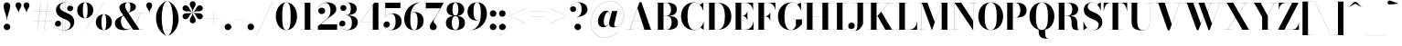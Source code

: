 SplineFontDB: 3.0
FontName: Bodoni-72-Bold
FullName: Bodoni* 72 Bold
FamilyName: Bodoni* 72
Weight: Bold
Copyright: Copyright (c) 2017, Owen Earl,,, (EwonRael@yahoo.com)
Version: 001.0
ItalicAngle: 0
UnderlinePosition: -408
UnderlineWidth: 204
Ascent: 3276
Descent: 820
InvalidEm: 0
LayerCount: 2
Layer: 0 0 "Back" 1
Layer: 1 0 "Fore" 0
PreferredKerning: 4
XUID: [1021 31 -699969567 16487490]
FSType: 0
OS2Version: 0
OS2_WeightWidthSlopeOnly: 0
OS2_UseTypoMetrics: 1
CreationTime: 1460762150
ModificationTime: 1556908183
PfmFamily: 17
TTFWeight: 700
TTFWidth: 5
LineGap: 410
VLineGap: 0
OS2TypoAscent: 3276
OS2TypoAOffset: 0
OS2TypoDescent: -820
OS2TypoDOffset: 0
OS2TypoLinegap: 410
OS2WinAscent: 4096
OS2WinAOffset: 0
OS2WinDescent: 1638
OS2WinDOffset: 0
HheadAscent: 4096
HheadAOffset: 0
HheadDescent: -820
HheadDOffset: 0
OS2CapHeight: 700
OS2XHeight: 460
OS2FamilyClass: 768
OS2Vendor: 'PfEd'
OS2UnicodeRanges: 00000001.00000000.00000000.00000000
Lookup: 1 0 0 "'ss02' Style Set 2 lookup 4" { "'ss02' Style Set 2 lookup 4-1"  } ['ss02' ('DFLT' <'dflt' > 'grek' <'dflt' > 'latn' <'dflt' > ) ]
Lookup: 1 0 0 "'ss03' Style Set 3 lookup 5" { "'ss03' Style Set 3 lookup 5-1"  } ['ss03' ('DFLT' <'dflt' > 'grek' <'dflt' > 'latn' <'dflt' > ) ]
Lookup: 1 0 0 "'ss01' Style Set 1 lookup 2" { "'ss01' Style Set 1 lookup 2-1"  } ['ss01' ('DFLT' <'dflt' > 'grek' <'dflt' > 'latn' <'dflt' > ) ]
Lookup: 5 0 0 "'calt' Contextual Alternates lookup 3" { "'calt' Contextual Alternates lookup 3-1"  } ['calt' ('DFLT' <'dflt' > 'grek' <'dflt' > 'latn' <'dflt' > ) ]
Lookup: 4 0 1 "'liga' Standard Ligatures lookup 0" { "'liga' Standard Ligatures lookup 0-1"  } ['liga' ('DFLT' <'dflt' > 'grek' <'dflt' > 'latn' <'dflt' > ) ]
Lookup: 258 0 0 "'kern' Horizontal Kerning lookup 0" { "kerning like they all do" [150,0,6] } ['kern' ('DFLT' <'dflt' > 'grek' <'dflt' > 'latn' <'dflt' > ) ]
MarkAttachClasses: 1
DEI: 91125
KernClass2: 31 27 "kerning like they all do"
 68 A backslash Agrave Aacute Acircumflex Atilde Adieresis Aring uni013B
 1 B
 117 C E Egrave Eacute Ecircumflex Edieresis Cacute Ccircumflex Cdotaccent Ccaron Emacron Ebreve Edotaccent Eogonek Ecaron
 88 D O Q Eth Ograve Oacute Ocircumflex Otilde Odieresis Oslash Dcaron Dcroat Omacron Obreve
 30 Y Yacute Ycircumflex Ydieresis
 1 G
 103 H I M N Igrave Iacute Icircumflex Idieresis Ntilde Hcircumflex Itilde Imacron Ibreve Iogonek Idotaccent
 96 J U Ugrave Uacute Ucircumflex Udieresis IJ Jcircumflex Utilde Umacron Ubreve Uring Uogonek J.alt
 11 K X uni0136
 7 R R.alt
 1 S
 21 slash V W Wcircumflex
 26 Z Zacute Zdotaccent Zcaron
 16 T uni0162 Tcaron
 125 a h m n agrave aacute acircumflex atilde adieresis aring amacron abreve aogonek hcircumflex nacute uni0146 ncaron napostrophe
 23 b c e o p thorn eogonek
 41 d l lacute uni013C lslash uniFB02 uniFB04
 9 f uniFB00
 65 g r v w y ydieresis racute uni0157 rcaron wcircumflex ycircumflex
 3 i j
 24 k x uni0137 kgreenlandic
 36 s sacute scircumflex scedilla scaron
 9 t uni0163
 9 u uogonek
 26 z zacute zdotaccent zcaron
 68 quotedbl quotesingle quoteleft quoteright quotedblleft quotedblright
 12 comma period
 15 L Lacute Lslash
 1 P
 1 F
 82 slash A Agrave Aacute Acircumflex Atilde Adieresis Aring AE Amacron Abreve Aogonek
 252 B D E F H I K L M N P R Egrave Eacute Ecircumflex Edieresis Igrave Iacute Icircumflex Idieresis Eth Ntilde Thorn Hcircumflex Itilde Imacron Ibreve Iogonek Idotaccent IJ uni0136 Lacute uni013B Lcaron Ldot Lslash Nacute Ncaron Racute uni0156 Rcaron R.alt
 150 C G O Q Ograve Oacute Ocircumflex Otilde Odieresis Oslash Cacute Ccircumflex Cdotaccent Ccaron Gcircumflex Gbreve Gdotaccent uni0122 Omacron Obreve OE
 1 J
 1 S
 15 V W Wcircumflex
 37 U Utilde Umacron Ubreve Uring Uogonek
 1 X
 1 Y
 1 Z
 16 T uni0162 Tcaron
 12 a ae aogonek
 53 b h k l hcircumflex lacute uni013C lcaron ldot lslash
 196 c d e o q ccedilla egrave eacute ecircumflex edieresis ograve oacute ocircumflex otilde odieresis oslash cacute ccircumflex cdotaccent ccaron dcaron dcroat emacron ebreve edotaccent eogonek ecaron
 41 f uniFB00 uniFB01 uniFB02 uniFB03 uniFB04
 31 g gcircumflex gbreve gdotaccent
 93 i j igrave iacute icircumflex idieresis itilde imacron ibreve iogonek dotlessi ij jcircumflex
 51 m n p r nacute uni0146 ncaron racute uni0157 rcaron
 16 t uni0163 tcaron
 37 u utilde umacron ubreve uring uogonek
 29 v w y wcircumflex ycircumflex
 1 x
 26 z zacute zdotaccent zcaron
 68 quotedbl quotesingle quoteleft quoteright quotedblleft quotedblright
 12 comma period
 36 s sacute scircumflex scedilla scaron
 0 {} 0 {} 0 {} 0 {} 0 {} 0 {} 0 {} 0 {} 0 {} 0 {} 0 {} 0 {} 0 {} 0 {} 0 {} 0 {} 0 {} 0 {} 0 {} 0 {} 0 {} 0 {} 0 {} 0 {} 0 {} 0 {} 0 {} 0 {} 40 {} 0 {} -368 {} 0 {} 0 {} -820 {} -368 {} 40 {} -614 {} 20 {} -368 {} -82 {} 0 {} -164 {} 0 {} 0 {} 0 {} 0 {} -164 {} -164 {} -328 {} 0 {} 0 {} -532 {} 0 {} 0 {} 0 {} -286 {} -82 {} 0 {} -40 {} -40 {} -40 {} -82 {} -286 {} -328 {} -40 {} 0 {} 0 {} 0 {} 0 {} 0 {} -40 {} 0 {} 0 {} -82 {} 0 {} 0 {} 0 {} 0 {} -122 {} 0 {} -40 {} 0 {} 0 {} 0 {} -40 {} 0 {} -40 {} 0 {} 0 {} 0 {} 0 {} 0 {} 0 {} 0 {} 0 {} 0 {} 0 {} 0 {} 0 {} 0 {} -122 {} -122 {} -82 {} 0 {} 0 {} 0 {} 0 {} 0 {} 0 {} -492 {} -82 {} 40 {} -204 {} -82 {} -286 {} -122 {} -410 {} -492 {} -40 {} 0 {} -122 {} -82 {} 20 {} 0 {} 0 {} 0 {} 0 {} 0 {} 0 {} 40 {} 0 {} 0 {} 0 {} -204 {} 0 {} 0 {} -614 {} 0 {} -328 {} -286 {} -164 {} 82 {} 0 {} -122 {} 82 {} -40 {} 40 {} -656 {} 0 {} -656 {} -410 {} -696 {} -122 {} -492 {} -410 {} -532 {} -492 {} -532 {} -532 {} 0 {} -532 {} -492 {} 0 {} -348 {} -82 {} 82 {} -144 {} -82 {} -204 {} -164 {} -328 {} -204 {} -122 {} 0 {} -40 {} -82 {} 82 {} -122 {} 0 {} -82 {} 0 {} -40 {} 0 {} -82 {} -122 {} 82 {} -122 {} -122 {} 0 {} 0 {} 0 {} 0 {} -122 {} 0 {} -40 {} 0 {} 0 {} 0 {} 0 {} 0 {} 82 {} -40 {} 0 {} -40 {} 0 {} 0 {} 0 {} 0 {} -40 {} -122 {} -40 {} 0 {} 40 {} 0 {} 0 {} 0 {} 0 {} -492 {} 0 {} -122 {} -204 {} -122 {} 82 {} 40 {} -122 {} 0 {} 0 {} 0 {} -204 {} 0 {} -164 {} -122 {} -246 {} 0 {} -122 {} -122 {} -122 {} -122 {} -122 {} -164 {} 0 {} -286 {} -204 {} 0 {} 40 {} 0 {} -410 {} 0 {} 0 {} -82 {} -82 {} 82 {} -122 {} 0 {} 0 {} -20 {} 0 {} -122 {} 40 {} 0 {} 40 {} 40 {} -164 {} -204 {} -368 {} 82 {} 82 {} -122 {} 0 {} 0 {} 0 {} 40 {} 40 {} -122 {} 0 {} 0 {} -204 {} -246 {} 40 {} -410 {} 40 {} 0 {} -40 {} 20 {} -122 {} 20 {} -40 {} 0 {} 0 {} -164 {} -164 {} -82 {} 40 {} 40 {} -122 {} 0 {} 0 {} 0 {} -286 {} -82 {} 0 {} 0 {} -82 {} -122 {} -122 {} -204 {} -204 {} -122 {} -82 {} -40 {} 0 {} 0 {} 0 {} -82 {} 0 {} -40 {} -82 {} -82 {} -122 {} -122 {} 0 {} -122 {} -82 {} 0 {} 0 {} -820 {} 0 {} -286 {} -454 {} -90 {} 0 {} 0 {} -106 {} 0 {} 0 {} 0 {} -614 {} 0 {} -574 {} -410 {} -656 {} -40 {} -368 {} -286 {} -368 {} -286 {} -286 {} -410 {} 0 {} -778 {} -532 {} 0 {} 0 {} 0 {} -82 {} 82 {} -82 {} 0 {} 0 {} 0 {} 0 {} 40 {} 0 {} 0 {} 0 {} 0 {} 0 {} -82 {} 0 {} 0 {} -82 {} -122 {} -204 {} 0 {} 40 {} -82 {} 0 {} 0 {} 0 {} -368 {} 82 {} -40 {} -122 {} 0 {} 82 {} 40 {} -82 {} 82 {} 0 {} 0 {} -204 {} 0 {} -204 {} 0 {} 0 {} 0 {} 0 {} 0 {} -286 {} 0 {} 0 {} 0 {} 122 {} -368 {} -286 {} 0 {} 0 {} 0 {} -164 {} 82 {} 0 {} -696 {} -204 {} 0 {} -696 {} 0 {} -368 {} 0 {} 0 {} -40 {} 0 {} -40 {} 0 {} 0 {} -40 {} -164 {} -122 {} 0 {} 40 {} -122 {} 0 {} 0 {} 0 {} -204 {} -122 {} 0 {} 0 {} 0 {} -614 {} -122 {} -122 {} -696 {} -82 {} -410 {} 0 {} -40 {} 0 {} 0 {} 0 {} 0 {} 0 {} 20 {} -40 {} -62 {} -82 {} 0 {} -286 {} 0 {} 0 {} 0 {} 0 {} 0 {} -82 {} 0 {} 0 {} -122 {} -164 {} 0 {} -204 {} 0 {} -122 {} -40 {} 0 {} -62 {} 0 {} -82 {} 0 {} 0 {} -82 {} -82 {} -122 {} 0 {} 0 {} -122 {} 0 {} 0 {} 0 {} 0 {} 286 {} 122 {} 122 {} 246 {} 368 {} 328 {} 246 {} 286 {} 328 {} 368 {} -122 {} 286 {} -122 {} 0 {} -164 {} 0 {} 0 {} 0 {} 0 {} 82 {} 0 {} 0 {} 286 {} 0 {} 0 {} 0 {} -286 {} -40 {} 0 {} -368 {} -122 {} -410 {} -164 {} -204 {} -696 {} -164 {} -614 {} -62 {} -122 {} -62 {} 40 {} -40 {} 0 {} 40 {} 82 {} 0 {} 82 {} 0 {} 0 {} 0 {} -286 {} 0 {} 0 {} 0 {} 0 {} -122 {} 0 {} 0 {} -122 {} -122 {} 0 {} -164 {} 0 {} -122 {} -40 {} 0 {} -40 {} 0 {} -82 {} 0 {} 0 {} -40 {} -62 {} 0 {} 0 {} 0 {} -164 {} 0 {} 0 {} 0 {} 82 {} 82 {} 0 {} 82 {} 0 {} -532 {} -204 {} 82 {} -614 {} 122 {} -410 {} -82 {} 82 {} -40 {} 82 {} -40 {} 0 {} 0 {} 0 {} -82 {} 0 {} 0 {} 82 {} -122 {} 0 {} 0 {} 0 {} -122 {} -122 {} -122 {} 0 {} 0 {} -614 {} -164 {} -122 {} -696 {} 0 {} -410 {} -40 {} -82 {} 0 {} 0 {} -40 {} 0 {} -82 {} -82 {} -82 {} -40 {} -82 {} -40 {} -164 {} -82 {} 0 {} 0 {} -122 {} 0 {} 0 {} 122 {} 0 {} -410 {} -122 {} 0 {} -532 {} 0 {} -164 {} 40 {} 0 {} 0 {} 0 {} 0 {} 0 {} 0 {} 0 {} -40 {} 0 {} 0 {} 0 {} -82 {} 0 {} 0 {} 0 {} 0 {} 0 {} -122 {} 0 {} 0 {} -532 {} -246 {} 0 {} -656 {} 82 {} -286 {} -82 {} 0 {} -40 {} 0 {} 0 {} 0 {} 0 {} -40 {} -122 {} -122 {} 0 {} 0 {} -122 {} 0 {} 0 {} 0 {} 0 {} 0 {} 0 {} 0 {} 0 {} -492 {} -122 {} 0 {} -614 {} 0 {} -286 {} 40 {} 0 {} 0 {} 0 {} 0 {} 0 {} 0 {} 0 {} 0 {} 40 {} 0 {} 0 {} 0 {} 0 {} 0 {} 0 {} -696 {} 0 {} -122 {} -204 {} -82 {} 0 {} 0 {} -82 {} 0 {} 0 {} 0 {} -286 {} 0 {} -204 {} 0 {} -204 {} 0 {} 0 {} 0 {} 0 {} 0 {} 0 {} -122 {} 0 {} -122 {} -164 {} 0 {} 0 {} 0 {} -122 {} 122 {} 0 {} -696 {} -122 {} 0 {} -696 {} 0 {} -410 {} 0 {} 0 {} 0 {} 0 {} 0 {} 0 {} 0 {} -204 {} -122 {} -410 {} 0 {} 0 {} -122 {} 0 {} 0 {} 0 {} 0 {} 0 {} -40 {} 40 {} 0 {} -532 {} -164 {} 40 {} -410 {} 82 {} -246 {} 0 {} 0 {} 0 {} 0 {} 0 {} 0 {} 0 {} -40 {} -82 {} -204 {} 82 {} 82 {} -532 {} 0 {} 0 {} 0 {} -614 {} -122 {} 0 {} -286 {} 0 {} -122 {} -122 {} -246 {} -164 {} 0 {} 122 {} -246 {} -122 {} -164 {} 0 {} -164 {} 0 {} 0 {} 0 {} 0 {} 0 {} 0 {} -82 {} 0 {} 0 {} -164 {} 0 {} -696 {} 0 {} -40 {} -122 {} -40 {} 82 {} 40 {} -82 {} 0 {} 0 {} 0 {} -368 {} 0 {} -450 {} -164 {} -410 {} 0 {} -286 {} 0 {} -410 {} -286 {} -410 {} -410 {} 0 {} -656 {} -492 {}
ContextSub2: class "'calt' Contextual Alternates lookup 3-1" 4 4 4 3
  Class: 1 R
  Class: 5 R.alt
  Class: 39 A B D E F H I K M N P b f h i k l m n r
  BClass: 1 R
  BClass: 5 R.alt
  BClass: 39 A B D E F H I K M N P b f h i k l m n r
  FClass: 1 R
  FClass: 5 R.alt
  FClass: 39 A B D E F H I K M N P b f h i k l m n r
 2 0 0
  ClsList: 1 3
  BClsList:
  FClsList:
 1
  SeqLookup: 0 "'ss01' Style Set 1 lookup 2"
 2 0 0
  ClsList: 1 1
  BClsList:
  FClsList:
 1
  SeqLookup: 0 "'ss01' Style Set 1 lookup 2"
 2 0 0
  ClsList: 1 2
  BClsList:
  FClsList:
 1
  SeqLookup: 0 "'ss01' Style Set 1 lookup 2"
  ClassNames: "All_Others" "1" "2" "3"
  BClassNames: "All_Others" "1" "2" "3"
  FClassNames: "All_Others" "1" "2" "3"
EndFPST
LangName: 1033 "" "" "Bold" "" "" "" "" "" "" "" "" "" "" "Copyright (c) 2018, indestructible type*,,, (<indestructibletype.com>),+AAoACgAA-This Font Software is licensed under the SIL Open Font License, Version 1.1.+AAoA-This license is copied below, and is also available with a FAQ at:+AAoA-http://scripts.sil.org/OFL+AAoACgAK------------------------------------------------------------+AAoA-SIL OPEN FONT LICENSE Version 1.1 - 26 February 2007+AAoA------------------------------------------------------------+AAoACgAA-PREAMBLE+AAoA-The goals of the Open Font License (OFL) are to stimulate worldwide+AAoA-development of collaborative font projects, to support the font creation+AAoA-efforts of academic and linguistic communities, and to provide a free and+AAoA-open framework in which fonts may be shared and improved in partnership+AAoA-with others.+AAoACgAA-The OFL allows the licensed fonts to be used, studied, modified and+AAoA-redistributed freely as long as they are not sold by themselves. The+AAoA-fonts, including any derivative works, can be bundled, embedded, +AAoA-redistributed and/or sold with any software provided that any reserved+AAoA-names are not used by derivative works. The fonts and derivatives,+AAoA-however, cannot be released under any other type of license. The+AAoA-requirement for fonts to remain under this license does not apply+AAoA-to any document created using the fonts or their derivatives.+AAoACgAA-DEFINITIONS+AAoAIgAA-Font Software+ACIA refers to the set of files released by the Copyright+AAoA-Holder(s) under this license and clearly marked as such. This may+AAoA-include source files, build scripts and documentation.+AAoACgAi-Reserved Font Name+ACIA refers to any names specified as such after the+AAoA-copyright statement(s).+AAoACgAi-Original Version+ACIA refers to the collection of Font Software components as+AAoA-distributed by the Copyright Holder(s).+AAoACgAi-Modified Version+ACIA refers to any derivative made by adding to, deleting,+AAoA-or substituting -- in part or in whole -- any of the components of the+AAoA-Original Version, by changing formats or by porting the Font Software to a+AAoA-new environment.+AAoACgAi-Author+ACIA refers to any designer, engineer, programmer, technical+AAoA-writer or other person who contributed to the Font Software.+AAoACgAA-PERMISSION & CONDITIONS+AAoA-Permission is hereby granted, free of charge, to any person obtaining+AAoA-a copy of the Font Software, to use, study, copy, merge, embed, modify,+AAoA-redistribute, and sell modified and unmodified copies of the Font+AAoA-Software, subject to the following conditions:+AAoACgAA-1) Neither the Font Software nor any of its individual components,+AAoA-in Original or Modified Versions, may be sold by itself.+AAoACgAA-2) Original or Modified Versions of the Font Software may be bundled,+AAoA-redistributed and/or sold with any software, provided that each copy+AAoA-contains the above copyright notice and this license. These can be+AAoA-included either as stand-alone text files, human-readable headers or+AAoA-in the appropriate machine-readable metadata fields within text or+AAoA-binary files as long as those fields can be easily viewed by the user.+AAoACgAA-3) No Modified Version of the Font Software may use the Reserved Font+AAoA-Name(s) unless explicit written permission is granted by the corresponding+AAoA-Copyright Holder. This restriction only applies to the primary font name as+AAoA-presented to the users.+AAoACgAA-4) The name(s) of the Copyright Holder(s) or the Author(s) of the Font+AAoA-Software shall not be used to promote, endorse or advertise any+AAoA-Modified Version, except to acknowledge the contribution(s) of the+AAoA-Copyright Holder(s) and the Author(s) or with their explicit written+AAoA-permission.+AAoACgAA-5) The Font Software, modified or unmodified, in part or in whole,+AAoA-must be distributed entirely under this license, and must not be+AAoA-distributed under any other license. The requirement for fonts to+AAoA-remain under this license does not apply to any document created+AAoA-using the Font Software.+AAoACgAA-TERMINATION+AAoA-This license becomes null and void if any of the above conditions are+AAoA-not met.+AAoACgAA-DISCLAIMER+AAoA-THE FONT SOFTWARE IS PROVIDED +ACIA-AS IS+ACIA, WITHOUT WARRANTY OF ANY KIND,+AAoA-EXPRESS OR IMPLIED, INCLUDING BUT NOT LIMITED TO ANY WARRANTIES OF+AAoA-MERCHANTABILITY, FITNESS FOR A PARTICULAR PURPOSE AND NONINFRINGEMENT+AAoA-OF COPYRIGHT, PATENT, TRADEMARK, OR OTHER RIGHT. IN NO EVENT SHALL THE+AAoA-COPYRIGHT HOLDER BE LIABLE FOR ANY CLAIM, DAMAGES OR OTHER LIABILITY,+AAoA-INCLUDING ANY GENERAL, SPECIAL, INDIRECT, INCIDENTAL, OR CONSEQUENTIAL+AAoA-DAMAGES, WHETHER IN AN ACTION OF CONTRACT, TORT OR OTHERWISE, ARISING+AAoA-FROM, OUT OF THE USE OR INABILITY TO USE THE FONT SOFTWARE OR FROM+AAoA-OTHER DEALINGS IN THE FONT SOFTWARE." "http://scripts.sil.org/OFL" "" "Bodoni* 72"
Encoding: UnicodeBmp
UnicodeInterp: none
NameList: AGL For New Fonts
DisplaySize: -48
AntiAlias: 1
FitToEm: 0
WinInfo: 8336 16 3
BeginPrivate: 0
EndPrivate
Grid
-4096 -614.400390625 m 0
 8192 -614.400390625 l 1024
-4096 2293.75976562 m 0
 8192 2293.75976562 l 1024
  Named: "Numbers"
-4096 -1024 m 0
 8192 -1024 l 1024
  Named: "Decenders"
-4096 1884.16015625 m 0
 8192 1884.16015625 l 1024
  Named: "LOWER CASE"
-4096 -40.9609375 m 0
 8192 -40.9609375 l 1024
  Named: "Overflow"
-4059.13671875 3072 m 0
 8228.86328125 3072 l 1024
  Named: "CAPITAL HIGHT"
EndSplineSet
TeXData: 1 0 0 314572 157286 104857 545260 1048576 104857 783286 444596 497025 792723 393216 433062 380633 303038 157286 324010 404750 52429 2506097 1059062 262144
BeginChars: 65540 346

StartChar: ampersand
Encoding: 38 38 0
GlifName: ampersand
Width: 3526
Flags: HMW
LayerCount: 2
Fore
SplineSet
2392 1884 m 1
 3376 1884 l 1
 3376 1872 l 1
 2392 1872 l 1
 2392 1884 l 1
2946 1884 m 1
 2864 970 2262 -40 1164 -40 c 0
 516 -40 164 276 164 738 c 0
 164 1386 1020 1548 1376 1770 c 0
 1688 1974 1908 1970 1908 2600 c 0
 1908 2834 1852 3100 1622 3100 c 0
 1400 3100 1314 2878 1314 2682 c 0
 1314 2518 1438 2270 1614 2008 c 2
 2916 12 l 1
 3416 12 l 1
 3416 0 l 1
 2212 0 l 1
 856 2008 l 2
 750 2164 668 2366 668 2510 c 0
 668 2878 1056 3112 1634 3112 c 0
 2174 3112 2520 2914 2520 2606 c 0
 2520 2106 1926 2122 1368 1754 c 0
 1064 1566 840 1512 840 942 c 0
 840 484 1126 74 1512 74 c 0
 2224 74 2850 954 2932 1884 c 1
 2946 1884 l 1
EndSplineSet
EndChar

StartChar: period
Encoding: 46 46 1
GlifName: period
Width: 1064
Flags: HMW
LayerCount: 2
Fore
SplineSet
164 328 m 0
 164 532 328 696 532 696 c 0
 736 696 902 532 902 328 c 0
 902 124 736 -40 532 -40 c 0
 328 -40 164 124 164 328 c 0
EndSplineSet
EndChar

StartChar: zero
Encoding: 48 48 2
GlifName: zero
Width: 2702
Flags: HMW
LayerCount: 2
Fore
SplineSet
1352 -40 m 0
 644 -40 164 644 164 1536 c 0
 164 2428 684 3112 1352 3112 c 0
 2020 3112 2540 2428 2540 1536 c 0
 2540 644 2060 -40 1352 -40 c 0
1352 3100 m 0
 966 3100 880 2384 880 1536 c 0
 880 688 926 -28 1352 -28 c 0
 1778 -28 1822 688 1822 1536 c 0
 1822 2384 1758 3100 1352 3100 c 0
EndSplineSet
EndChar

StartChar: one
Encoding: 49 49 3
GlifName: one
Width: 2026
VWidth: 4730
Flags: HMW
LayerCount: 2
Fore
SplineSet
204 12 m 1
 1822 12 l 1
 1822 0 l 1
 204 0 l 1
 204 12 l 1
274 3072 m 1
 1372 3072 l 1
 1372 4 l 1
 738 4 l 1
 738 3060 l 1
 274 3060 l 1
 274 3072 l 1
EndSplineSet
EndChar

StartChar: two
Encoding: 50 50 4
GlifName: two
Width: 2456
VWidth: 4730
Flags: HMW
LayerCount: 2
Fore
SplineSet
2314 0 m 1
 164 0 l 1
 164 410 l 1
 1040 1114 l 2
 1400 1408 1572 1724 1572 2170 c 0
 1572 2678 1376 3048 996 3048 c 0
 562 3048 206 2682 222 2228 c 1
 272 2384 402 2506 590 2506 c 0
 812 2506 974 2358 974 2154 c 0
 974 1928 778 1778 574 1778 c 0
 370 1778 204 1932 204 2248 c 0
 204 2728 584 3112 1228 3112 c 0
 1866 3112 2228 2764 2228 2334 c 0
 2228 1862 1746 1640 1442 1410 c 2
 484 614 l 1
 2302 614 l 1
 2302 922 l 1
 2314 922 l 1
 2314 0 l 1
EndSplineSet
EndChar

StartChar: three
Encoding: 51 51 5
GlifName: three
Width: 2338
VWidth: 4730
Flags: HMW
LayerCount: 2
Fore
SplineSet
2174 840 m 0
 2174 288 1666 -40 1048 -40 c 0
 404 -40 102 324 102 660 c 0
 102 890 254 1040 458 1040 c 0
 642 1040 786 904 786 696 c 0
 786 504 618 368 438 368 c 0
 290 368 198 434 140 536 c 1
 180 278 466 -8 966 -8 c 0
 1412 -8 1516 394 1516 840 c 0
 1516 1204 1402 1654 812 1654 c 1
 812 1662 l 1
 1840 1662 2174 1312 2174 840 c 0
812 1654 m 1
 812 1662 l 1
 1360 1662 1392 2138 1392 2420 c 0
 1392 2744 1290 3084 1008 3084 c 0
 700 3084 368 2888 286 2650 c 1
 360 2756 476 2802 582 2802 c 0
 742 2802 898 2678 898 2482 c 0
 898 2270 726 2142 562 2142 c 0
 378 2142 226 2256 226 2478 c 0
 226 2834 652 3108 1070 3108 c 0
 1606 3108 2052 2850 2052 2400 c 0
 2052 1990 1800 1654 812 1654 c 1
EndSplineSet
EndChar

StartChar: four
Encoding: 52 52 6
GlifName: four
Width: 2620
VWidth: 4730
Flags: HMW
LayerCount: 2
Fore
SplineSet
2438 12 m 1
 2438 0 l 1
 1106 0 l 1
 1106 12 l 1
 1496 12 l 1
 1496 2818 l 1
 164 884 l 1
 2580 884 l 1
 2580 876 l 1
 144 876 l 1
 1658 3072 l 1
 2130 3072 l 1
 2130 12 l 1
 2438 12 l 1
EndSplineSet
Substitution2: "'ss03' Style Set 3 lookup 5-1" four.alt
EndChar

StartChar: five
Encoding: 53 53 7
GlifName: five
Width: 2190
VWidth: 4730
Flags: HMW
LayerCount: 2
Fore
SplineSet
1926 2458 m 1
 246 2458 l 1
 246 1462 l 1
 234 1462 l 1
 234 3072 l 1
 1912 3072 l 1
 1912 3298 l 1
 1926 3298 l 1
 1926 2458 l 1
86 418 m 1
 152 184 462 -16 802 -16 c 0
 1248 -16 1392 444 1392 910 c 0
 1392 1458 1246 1826 902 1826 c 0
 590 1826 332 1642 250 1462 c 1
 238 1462 l 1
 324 1654 598 1864 1032 1864 c 0
 1650 1864 2068 1524 2068 910 c 0
 2068 358 1564 -40 884 -40 c 0
 446 -40 40 194 40 570 c 0
 40 800 202 946 398 946 c 0
 582 946 754 832 754 606 c 0
 754 402 576 246 376 246 c 0
 244 246 136 328 86 418 c 1
EndSplineSet
EndChar

StartChar: six
Encoding: 54 54 8
GlifName: six
Width: 2498
VWidth: 4730
Flags: HMW
LayerCount: 2
Fore
SplineSet
1700 1024 m 0
 1700 1676 1556 1966 1294 1966 c 0
 978 1966 880 1678 880 1146 c 1
 868 1146 l 1
 868 1686 942 2016 1418 2016 c 0
 1872 2016 2376 1720 2376 1024 c 0
 2376 410 1966 -40 1306 -40 c 0
 646 -40 204 410 204 1270 c 0
 204 2266 990 3112 2068 3112 c 1
 2068 3100 l 1
 1334 3100 880 2270 880 1368 c 1
 880 1146 l 1
 880 494 994 -28 1318 -28 c 0
 1642 -28 1700 454 1700 1024 c 0
EndSplineSet
EndChar

StartChar: seven
Encoding: 55 55 9
GlifName: seven
Width: 2210
VWidth: 4730
Flags: HMW
LayerCount: 2
Fore
SplineSet
606 372 m 0
 606 696 1016 1082 1286 1528 c 0
 1426 1766 1594 2082 1790 2438 c 1
 176 2438 l 1
 176 2130 l 1
 164 2130 l 1
 164 3072 l 1
 2170 3072 l 1
 2170 3072 1638 2084 1318 1544 c 0
 1114 1196 1036 1110 1036 970 c 0
 1036 712 1384 652 1384 340 c 0
 1384 128 1242 -40 1000 -40 c 0
 778 -40 606 90 606 372 c 0
EndSplineSet
EndChar

StartChar: eight
Encoding: 56 56 10
GlifName: eight
Width: 2456
VWidth: 4730
Flags: HMW
LayerCount: 2
Fore
SplineSet
902 2294 m 0
 902 1848 986 1602 1228 1602 c 0
 1470 1602 1556 1848 1556 2294 c 0
 1556 2720 1470 3064 1228 3064 c 0
 986 3064 902 2720 902 2294 c 0
246 2294 m 0
 246 2744 590 3112 1228 3112 c 0
 1866 3112 2212 2744 2212 2294 c 0
 2212 1844 1866 1564 1228 1564 c 0
 590 1564 246 1844 246 2294 c 0
820 778 m 0
 820 352 924 8 1228 8 c 0
 1532 8 1638 352 1638 778 c 0
 1638 1204 1532 1556 1228 1556 c 0
 924 1556 820 1204 820 778 c 0
164 778 m 0
 164 1270 508 1590 1228 1590 c 0
 1948 1590 2294 1270 2294 778 c 0
 2294 286 1948 -40 1228 -40 c 0
 508 -40 164 286 164 778 c 0
EndSplineSet
EndChar

StartChar: nine
Encoding: 57 57 11
GlifName: nine
Width: 2498
VWidth: 4730
Flags: HMW
LayerCount: 2
Fore
Refer: 8 54 S -1 1.22465e-16 -1.22465e-16 -1 2498 3072 2
EndChar

StartChar: A
Encoding: 65 65 12
GlifName: A_
Width: 3202
Flags: HMW
LayerCount: 2
Fore
SplineSet
74 12 m 1
 974 12 l 1
 974 0 l 1
 74 0 l 1
 74 12 l 1
1754 12 m 1
 3146 12 l 1
 3146 0 l 1
 1754 0 l 1
 1754 12 l 1
816 1008 m 1
 2122 1008 l 1
 2122 1000 l 1
 816 1000 l 1
 816 1008 l 1
1336 2442 m 1
 476 0 l 1
 458 0 l 1
 1564 3134 l 1
 1770 3134 l 1
 2860 0 l 1
 2122 0 l 1
 1336 2442 l 1
EndSplineSet
EndChar

StartChar: B
Encoding: 66 66 13
GlifName: B_
Width: 2854
Flags: HMW
LayerCount: 2
Fore
SplineSet
1466 1572 m 2
 974 1572 l 1
 974 1582 l 1
 1384 1582 l 2
 1674 1582 1916 1786 1916 2274 c 0
 1916 2762 1674 3060 1384 3060 c 2
 74 3060 l 1
 74 3072 l 1
 1466 3072 l 2
 2146 3072 2572 2846 2572 2314 c 0
 2572 1802 2186 1572 1466 1572 c 2
442 3072 m 1
 1074 3072 l 1
 1074 0 l 1
 442 0 l 1
 442 3072 l 1
1548 0 m 2
 74 0 l 1
 74 12 l 1
 1426 12 l 2
 1758 12 1998 372 1998 860 c 0
 1998 1348 1758 1572 1426 1572 c 2
 974 1572 l 1
 974 1582 l 1
 1548 1582 l 2
 2186 1582 2696 1394 2696 820 c 0
 2696 226 2268 0 1548 0 c 2
EndSplineSet
EndChar

StartChar: C
Encoding: 67 67 14
GlifName: C_
Width: 2874
Flags: HMW
LayerCount: 2
Fore
SplineSet
2662 3072 m 1
 2670 3072 l 1
 2670 2170 l 1
 2596 2432 2462 2680 2282 2860 c 1
 2662 3072 l 1
2670 2170 m 1
 2654 2170 l 1
 2514 2702 2154 3088 1688 3088 c 0
 1078 3088 892 2282 892 1536 c 0
 892 790 1078 -16 1688 -16 c 0
 2246 -16 2586 402 2700 902 c 1
 2712 902 l 1
 2590 358 2232 -40 1646 -40 c 0
 732 -40 172 622 172 1536 c 0
 172 2450 732 3112 1646 3112 c 0
 2170 3112 2526 2714 2670 2170 c 1
2712 902 m 1
 2712 0 l 1
 2704 0 l 1
 2356 238 l 1
 2536 418 2646 648 2712 902 c 1
EndSplineSet
EndChar

StartChar: D
Encoding: 68 68 15
GlifName: D_
Width: 3100
Flags: HMW
LayerCount: 2
Fore
SplineSet
442 3072 m 1
 1074 3072 l 1
 1074 0 l 1
 442 0 l 1
 442 3072 l 1
1384 0 m 2
 74 0 l 1
 74 12 l 1
 1384 12 l 2
 2014 12 2220 730 2220 1536 c 0
 2220 2342 1974 3060 1384 3060 c 2
 74 3060 l 1
 74 3072 l 1
 1384 3072 l 2
 2358 3072 2940 2450 2940 1536 c 0
 2940 622 2318 0 1384 0 c 2
EndSplineSet
EndChar

StartChar: E
Encoding: 69 69 16
GlifName: E_
Width: 2568
Flags: HMW
LayerCount: 2
Fore
SplineSet
2434 922 m 1
 2450 922 l 1
 2450 0 l 1
 74 0 l 1
 74 12 l 1
 1508 12 l 2
 2070 12 2372 402 2434 922 c 1
442 3072 m 1
 1074 3072 l 1
 1074 0 l 1
 442 0 l 1
 442 3072 l 1
74 3072 m 1
 2408 3072 l 1
 2408 2232 l 1
 2392 2232 l 1
 2330 2670 2028 3060 1548 3060 c 2
 74 3060 l 1
 74 3072 l 1
1762 1078 m 1
 1700 1352 1454 1586 1220 1586 c 2
 934 1586 l 1
 934 1594 l 1
 1220 1594 l 2
 1454 1594 1700 1806 1762 2080 c 1
 1770 2080 l 1
 1770 1078 l 1
 1762 1078 l 1
EndSplineSet
EndChar

StartChar: F
Encoding: 70 70 17
GlifName: F_
Width: 2464
Flags: HMW
LayerCount: 2
Fore
SplineSet
74 3072 m 1
 2342 3072 l 1
 2342 2232 l 1
 2334 2232 l 1
 2272 2670 2006 3060 1548 3060 c 2
 74 3060 l 1
 74 3072 l 1
74 12 m 1
 1482 12 l 1
 1482 0 l 1
 74 0 l 1
 74 12 l 1
442 3072 m 1
 1074 3072 l 1
 1074 0 l 1
 442 0 l 1
 442 3072 l 1
1762 1016 m 1
 1700 1290 1496 1524 1180 1524 c 2
 910 1524 l 1
 910 1532 l 1
 1180 1532 l 2
 1496 1532 1700 1746 1762 2020 c 1
 1770 2020 l 1
 1770 1016 l 1
 1762 1016 l 1
EndSplineSet
EndChar

StartChar: G
Encoding: 71 71 18
GlifName: G_
Width: 3100
Flags: HMW
LayerCount: 2
Fore
SplineSet
2752 2170 m 1
 2654 2514 2482 2736 2318 2876 c 1
 2744 3072 l 1
 2752 3072 l 1
 2752 2170 l 1
1754 1172 m 1
 3064 1172 l 1
 3064 1164 l 1
 1754 1164 l 1
 1754 1172 l 1
2180 1168 m 1
 2860 1168 l 1
 2860 634 l 1
 2594 356 2298 -40 1630 -40 c 0
 716 -40 172 582 172 1536 c 0
 172 2490 856 3112 1688 3112 c 0
 2212 3112 2654 2674 2752 2170 c 1
 2744 2170 l 1
 2662 2612 2236 3088 1740 3088 c 0
 1130 3088 892 2282 892 1536 c 0
 892 790 1040 -28 1630 -28 c 0
 1974 -28 2118 340 2180 512 c 1
 2180 1168 l 1
EndSplineSet
EndChar

StartChar: H
Encoding: 72 72 19
GlifName: H_
Width: 3244
Flags: HMW
LayerCount: 2
Fore
SplineSet
992 1520 m 1
 2260 1520 l 1
 2260 1512 l 1
 992 1512 l 1
 992 1520 l 1
1810 12 m 1
 3186 12 l 1
 3186 0 l 1
 1810 0 l 1
 1810 12 l 1
74 12 m 1
 1442 12 l 1
 1442 0 l 1
 74 0 l 1
 74 12 l 1
1810 3072 m 1
 3186 3072 l 1
 3186 3060 l 1
 1810 3060 l 1
 1810 3072 l 1
74 3072 m 1
 1442 3072 l 1
 1442 3060 l 1
 74 3060 l 1
 74 3072 l 1
2180 3072 m 1
 2818 3072 l 1
 2818 0 l 1
 2180 0 l 1
 2180 3072 l 1
442 3072 m 1
 1074 3072 l 1
 1074 0 l 1
 442 0 l 1
 442 3072 l 1
EndSplineSet
EndChar

StartChar: I
Encoding: 73 73 20
GlifName: I_
Width: 1708
Flags: HMW
LayerCount: 2
Fore
SplineSet
74 12 m 1
 1646 12 l 1
 1646 0 l 1
 74 0 l 1
 74 12 l 1
74 3072 m 1
 1646 3072 l 1
 1646 3060 l 1
 74 3060 l 1
 74 3072 l 1
524 3072 m 1
 1156 3072 l 1
 1156 0 l 1
 524 0 l 1
 524 3072 l 1
EndSplineSet
EndChar

StartChar: J
Encoding: 74 74 21
GlifName: J_
Width: 2182
Flags: HMW
LayerCount: 2
Fore
SplineSet
548 3072 m 1
 2122 3072 l 1
 2122 3060 l 1
 548 3060 l 1
 548 3072 l 1
1082 3072 m 1
 1712 3072 l 1
 1712 696 l 1
 1548 306 1328 -122 730 -122 c 0
 312 -122 50 122 50 430 c 0
 50 664 222 820 426 820 c 0
 610 820 778 684 778 454 c 0
 778 250 622 90 426 90 c 0
 282 90 168 148 132 188 c 1
 214 40 426 -110 720 -110 c 0
 1032 -110 1082 204 1082 778 c 2
 1082 3072 l 1
EndSplineSet
Substitution2: "'ss02' Style Set 2 lookup 4-1" J.alt
EndChar

StartChar: K
Encoding: 75 75 22
GlifName: K_
Width: 3140
Flags: HMW
LayerCount: 2
Fore
SplineSet
74 12 m 1
 1442 12 l 1
 1442 0 l 1
 74 0 l 1
 74 12 l 1
74 3072 m 1
 1482 3072 l 1
 1482 3060 l 1
 74 3060 l 1
 74 3072 l 1
442 3072 m 1
 1074 3072 l 1
 1074 0 l 1
 442 0 l 1
 442 3072 l 1
606 888 m 1
 590 888 l 1
 2450 3064 l 1
 2466 3064 l 1
 606 888 l 1
1646 12 m 1
 3122 12 l 1
 3122 0 l 1
 1646 0 l 1
 1646 12 l 1
2940 3060 m 1
 1958 3060 l 1
 1958 3072 l 1
 2940 3072 l 1
 2940 3060 l 1
2802 0 m 1
 2064 0 l 1
 1176 1568 l 1
 1598 2044 l 1
 2802 0 l 1
EndSplineSet
EndChar

StartChar: L
Encoding: 76 76 23
GlifName: L_
Width: 2518
Flags: HMW
LayerCount: 2
Fore
SplineSet
442 3072 m 1
 1074 3072 l 1
 1074 0 l 1
 442 0 l 1
 442 3072 l 1
74 3072 m 1
 332 3072 1184 3072 1442 3072 c 1
 1442 3060 l 1
 74 3060 l 1
 74 3072 l 1
2438 0 m 1
 74 0 l 1
 74 12 l 1
 1496 12 l 2
 2098 12 2362 402 2424 922 c 1
 2438 922 l 1
 2438 0 l 1
EndSplineSet
EndChar

StartChar: M
Encoding: 77 77 24
GlifName: M_
Width: 3612
Flags: HMW
LayerCount: 2
Fore
SplineSet
3556 3072 m 1
 3556 3060 l 1
 3268 3060 l 1
 3268 0 l 1
 2630 0 l 1
 2630 3072 l 1
 3556 3072 l 1
90 12 m 1
 712 12 l 1
 712 0 l 1
 90 0 l 1
 90 12 l 1
2302 12 m 1
 3556 12 l 1
 3556 0 l 1
 2302 0 l 1
 2302 12 l 1
1852 872 m 1
 2630 3072 l 1
 2638 3072 l 1
 1548 -40 l 1
 1532 -40 l 1
 394 3072 l 1
 1032 3072 l 1
 1852 872 l 1
386 3060 m 1
 74 3060 l 1
 74 3072 l 1
 402 3072 l 1
 402 0 l 1
 386 0 l 1
 386 3060 l 1
EndSplineSet
EndChar

StartChar: N
Encoding: 78 78 25
GlifName: N_
Width: 3058
Flags: HMW
LayerCount: 2
Fore
SplineSet
2560 3072 m 1
 2572 3072 l 1
 2572 -40 l 1
 2556 -40 l 1
 484 3072 l 1
 1236 3072 l 1
 2560 1040 l 1
 2560 3072 l 1
2088 3072 m 1
 3002 3072 l 1
 3002 3060 l 1
 2088 3060 l 1
 2088 3072 l 1
74 12 m 1
 966 12 l 1
 966 0 l 1
 74 0 l 1
 74 12 l 1
476 3060 m 1
 74 3060 l 1
 74 3072 l 1
 492 3072 l 1
 492 0 l 1
 476 0 l 1
 476 3060 l 1
EndSplineSet
EndChar

StartChar: O
Encoding: 79 79 26
GlifName: O_
Width: 3120
Flags: HMW
LayerCount: 2
Fore
SplineSet
1564 -40 m 0
 692 -40 172 644 172 1536 c 0
 172 2428 732 3112 1564 3112 c 0
 2396 3112 2958 2428 2958 1536 c 0
 2958 644 2436 -40 1564 -40 c 0
1564 3100 m 0
 1036 3100 892 2384 892 1536 c 0
 892 688 994 -28 1564 -28 c 0
 2134 -28 2244 688 2244 1536 c 0
 2244 2384 2092 3100 1564 3100 c 0
EndSplineSet
EndChar

StartChar: P
Encoding: 80 80 27
GlifName: P_
Width: 2752
Flags: HMW
LayerCount: 2
Fore
SplineSet
442 3072 m 1
 1074 3072 l 1
 1074 0 l 1
 442 0 l 1
 442 3072 l 1
74 12 m 1
 1442 12 l 1
 1442 0 l 1
 74 0 l 1
 74 12 l 1
1482 1388 m 2
 892 1388 l 1
 892 1396 l 1
 1400 1396 l 2
 1752 1396 1916 1848 1916 2212 c 0
 1916 2576 1752 3060 1400 3060 c 2
 74 3060 l 1
 74 3072 l 1
 1482 3072 l 2
 2264 3072 2614 2744 2614 2212 c 0
 2614 1680 2264 1388 1482 1388 c 2
EndSplineSet
EndChar

StartChar: Q
Encoding: 81 81 28
GlifName: Q_
Width: 3120
Flags: HMW
LayerCount: 2
Fore
SplineSet
1564 -40 m 0
 692 -40 172 644 172 1536 c 0
 172 2428 732 3112 1564 3112 c 0
 2396 3112 2958 2428 2958 1536 c 0
 2958 644 2436 -40 1564 -40 c 0
1564 3100 m 0
 1036 3100 892 2384 892 1536 c 0
 892 688 994 -28 1564 -28 c 0
 2134 -28 2244 688 2244 1536 c 0
 2244 2384 2092 3100 1564 3100 c 0
2384 -1012 m 1
 2384 -1024 l 1
 1368 -1024 1196 -796 1196 16 c 1
 1438 -58 1682 -58 1916 16 c 1
 1916 -730 1938 -1012 2384 -1012 c 1
EndSplineSet
EndChar

StartChar: R
Encoding: 82 82 29
GlifName: R_
Width: 3038
Flags: HMW
LayerCount: 2
Fore
SplineSet
1508 1572 m 2
 812 1572 l 1
 812 1582 l 1
 1400 1582 l 2
 1794 1582 1998 1826 1998 2314 c 0
 1998 2802 1794 3060 1400 3060 c 2
 74 3060 l 1
 74 3072 l 1
 1508 3072 l 2
 2188 3072 2654 2846 2654 2314 c 0
 2654 1782 2228 1572 1508 1572 c 2
74 12 m 1
 1524 12 l 1
 1524 0 l 1
 74 0 l 1
 74 12 l 1
484 3072 m 1
 1114 3072 l 1
 1114 0 l 1
 484 0 l 1
 484 3072 l 1
2998 54 m 1
 2932 18 2752 -32 2506 -32 c 0
 1388 -32 2408 1572 1400 1572 c 2
 812 1572 l 1
 812 1582 l 1
 1728 1582 l 2
 3072 1582 2260 8 2764 8 c 0
 2850 8 2940 34 2998 62 c 1
 2998 54 l 1
EndSplineSet
Substitution2: "'ss01' Style Set 1 lookup 2-1" R.alt
EndChar

StartChar: S
Encoding: 83 83 30
GlifName: S_
Width: 2444
Flags: HMW
LayerCount: 2
Fore
SplineSet
2122 2192 m 1
 2106 2192 l 1
 1942 2758 1622 3096 1146 3096 c 0
 814 3096 648 2878 648 2596 c 0
 648 1900 2286 2068 2286 880 c 0
 2286 306 1840 -62 1262 -62 c 0
 624 -62 332 430 172 922 c 1
 188 922 l 1
 344 438 640 -50 1246 -50 c 0
 1640 -50 1876 210 1876 574 c 0
 1876 1352 212 1106 212 2294 c 0
 212 2806 646 3112 1122 3112 c 0
 1626 3112 1958 2770 2122 2192 c 1
2106 3112 m 1
 2122 3112 l 1
 2122 2192 l 1
 2024 2462 1916 2696 1736 2876 c 1
 2106 3112 l 1
188 -40 m 1
 172 -40 l 1
 172 922 l 1
 294 598 418 382 574 222 c 1
 188 -40 l 1
EndSplineSet
EndChar

StartChar: T
Encoding: 84 84 31
GlifName: T_
Width: 2772
Flags: HMW
LayerCount: 2
Fore
SplineSet
622 12 m 1
 2162 12 l 1
 2162 0 l 1
 622 0 l 1
 622 12 l 1
1074 3072 m 1
 1712 3072 l 1
 1712 0 l 1
 1074 0 l 1
 1074 3072 l 1
1974 3060 m 2
 812 3060 l 2
 374 3060 144 2608 82 2088 c 1
 74 2088 l 1
 74 3072 l 1
 2712 3072 l 1
 2712 2088 l 1
 2704 2088 l 1
 2642 2608 2412 3060 1974 3060 c 2
EndSplineSet
EndChar

StartChar: U
Encoding: 85 85 32
GlifName: U_
Width: 2956
Flags: HMW
LayerCount: 2
Fore
SplineSet
2098 3072 m 1
 2900 3072 l 1
 2900 3060 l 1
 2098 3060 l 1
 2098 3072 l 1
74 3072 m 1
 1482 3072 l 1
 1482 3060 l 1
 74 3060 l 1
 74 3072 l 1
2482 3072 m 1
 2490 3072 l 1
 2490 942 l 2
 2490 266 2216 -62 1548 -62 c 0
 778 -62 442 234 442 942 c 2
 442 3072 l 1
 1074 3072 l 1
 1074 984 l 2
 1074 444 1172 -24 1700 -24 c 0
 2184 -24 2482 274 2482 942 c 2
 2482 3072 l 1
EndSplineSet
EndChar

StartChar: V
Encoding: 86 86 33
GlifName: V_
Width: 3162
Flags: HMW
LayerCount: 2
Fore
SplineSet
3122 3060 m 1
 2220 3060 l 1
 2220 3072 l 1
 3122 3072 l 1
 3122 3060 l 1
1524 3060 m 1
 50 3060 l 1
 50 3072 l 1
 1524 3072 l 1
 1524 3060 l 1
1868 634 m 1
 2740 3072 l 1
 2752 3072 l 1
 1630 -62 l 1
 1426 -62 l 1
 336 3072 l 1
 1074 3072 l 1
 1868 634 l 1
EndSplineSet
EndChar

StartChar: W
Encoding: 87 87 34
GlifName: W_
Width: 4512
Flags: HMW
LayerCount: 2
Fore
SplineSet
2442 1946 m 1
 1680 -40 l 1
 1508 -40 l 1
 376 3072 l 1
 1098 3072 l 1
 1950 700 l 1
 2454 2024 l 1
 2442 1946 l 1
2678 1908 m 1
 2678 1950 l 1
 3096 3072 l 1
 3112 3072 l 1
 2678 1908 l 1
4472 3060 m 1
 3654 3060 l 1
 3654 3072 l 1
 4472 3072 l 1
 4472 3060 l 1
2348 3072 m 1
 3194 700 l 1
 4088 3072 l 1
 4100 3072 l 1
 2932 -40 l 1
 2818 -40 l 1
 1688 3072 l 1
 2348 3072 l 1
3474 3060 m 1
 50 3060 l 1
 50 3072 l 1
 3474 3072 l 1
 3474 3060 l 1
EndSplineSet
EndChar

StartChar: X
Encoding: 88 88 35
GlifName: X_
Width: 3244
Flags: HMW
LayerCount: 2
Fore
SplineSet
1630 1544 m 1
 1614 1544 l 1
 2576 3064 l 1
 2592 3064 l 1
 1630 1544 l 1
516 0 m 1
 500 0 l 1
 1630 1708 l 1
 1646 1708 l 1
 516 0 l 1
1810 12 m 1
 3204 12 l 1
 3204 0 l 1
 1810 0 l 1
 1810 12 l 1
50 12 m 1
 1032 12 l 1
 1032 0 l 1
 50 0 l 1
 50 12 l 1
1590 3060 m 1
 196 3060 l 1
 196 3072 l 1
 1590 3072 l 1
 1590 3060 l 1
2982 3060 m 1
 2080 3060 l 1
 2080 3072 l 1
 2982 3072 l 1
 2982 3060 l 1
2940 0 m 1
 2204 0 l 1
 442 3072 l 1
 1164 3072 l 1
 2940 0 l 1
EndSplineSet
EndChar

StartChar: Y
Encoding: 89 89 36
GlifName: Y_
Width: 3018
Flags: HMW
LayerCount: 2
Fore
SplineSet
2982 3060 m 1
 2122 3060 l 1
 2122 3072 l 1
 2982 3072 l 1
 2982 3060 l 1
1482 3060 m 1
 50 3060 l 1
 50 3072 l 1
 1482 3072 l 1
 1482 3060 l 1
868 12 m 1
 2286 12 l 1
 2286 0 l 1
 868 0 l 1
 868 12 l 1
1868 1582 m 1
 2596 3064 l 1
 2614 3064 l 1
 1876 1568 l 1
 1876 0 l 1
 1236 0 l 1
 1236 1474 l 1
 320 3072 l 1
 1056 3072 l 1
 1868 1582 l 1
EndSplineSet
EndChar

StartChar: Z
Encoding: 90 90 37
GlifName: Z_
Width: 2526
Flags: HMW
LayerCount: 2
Fore
SplineSet
132 3072 m 1
 2342 3072 l 1
 2342 3060 l 1
 770 12 l 1
 1524 12 l 2
 2086 12 2294 320 2376 840 c 1
 2384 840 l 1
 2384 0 l 1
 50 0 l 1
 50 12 l 1
 1630 3060 l 1
 992 3060 l 2
 430 3060 230 2752 148 2314 c 1
 132 2314 l 1
 132 3072 l 1
EndSplineSet
EndChar

StartChar: a
Encoding: 97 97 38
GlifName: a
Width: 2358
VWidth: 4730
Flags: HMW
LayerCount: 2
Fore
SplineSet
2360 258 m 1
 2266 54 2052 -40 1814 -40 c 0
 1560 -40 1336 38 1336 320 c 2
 1336 1250 l 2
 1336 1566 1258 1892 950 1892 c 0
 716 1892 516 1798 434 1720 c 1
 720 1842 946 1678 946 1486 c 0
 946 1302 766 1192 602 1192 c 0
 418 1192 286 1310 286 1478 c 0
 286 1740 642 1916 1056 1916 c 0
 1732 1916 1908 1622 1908 1250 c 2
 1908 180 l 2
 1908 90 1958 28 2056 28 c 0
 2122 28 2270 86 2352 258 c 1
 2360 258 l 1
1040 1032 m 2
 1548 1032 l 1
 1548 1024 l 1
 1184 1024 l 2
 934 1024 766 786 766 512 c 0
 766 258 856 118 1000 118 c 0
 1168 118 1336 266 1336 742 c 1
 1348 742 l 1
 1348 234 1150 -40 696 -40 c 0
 372 -40 144 158 144 462 c 0
 144 806 438 1032 1040 1032 c 2
EndSplineSet
EndChar

StartChar: b
Encoding: 98 98 39
GlifName: b
Width: 2530
VWidth: 4730
Flags: HMW
LayerCount: 2
Fore
SplineSet
892 942 m 0
 892 1564 1122 1922 1540 1922 c 0
 1986 1922 2408 1556 2408 942 c 0
 2408 328 1986 -40 1540 -40 c 0
 1122 -40 892 320 892 942 c 0
902 942 m 0
 902 312 1156 8 1418 8 c 0
 1660 8 1754 352 1754 942 c 0
 1754 1532 1660 1868 1418 1868 c 0
 1156 1868 902 1572 902 942 c 0
328 3060 m 1
 62 3060 l 1
 62 3072 l 1
 902 3072 l 1
 902 0 l 1
 62 0 l 1
 62 12 l 1
 328 12 l 1
 328 3060 l 1
EndSplineSet
EndChar

StartChar: c
Encoding: 99 99 40
GlifName: c
Width: 2092
VWidth: 4730
Flags: HMW
LayerCount: 2
Fore
SplineSet
1864 1548 m 1
 1794 1748 1518 1908 1232 1908 c 0
 846 1908 798 1328 798 942 c 0
 798 476 888 -8 1232 -8 c 0
 1576 -8 1820 238 1926 586 c 1
 1938 586 l 1
 1832 230 1592 -40 1138 -40 c 0
 540 -40 122 286 122 942 c 0
 122 1516 484 1926 1164 1926 c 0
 1602 1926 1934 1684 1934 1368 c 0
 1934 1160 1794 1040 1610 1040 c 0
 1446 1040 1274 1122 1274 1360 c 0
 1274 1564 1450 1672 1590 1672 c 0
 1726 1672 1818 1614 1864 1548 c 1
EndSplineSet
EndChar

StartChar: d
Encoding: 100 100 41
GlifName: d
Width: 2530
VWidth: 4730
Flags: HMW
LayerCount: 2
Fore
SplineSet
1642 942 m 0
 1642 320 1410 -40 992 -40 c 0
 546 -40 122 328 122 942 c 0
 122 1556 546 1926 992 1926 c 0
 1410 1926 1642 1564 1642 942 c 0
1630 942 m 0
 1630 1572 1376 1872 1114 1872 c 0
 872 1872 778 1532 778 942 c 0
 778 352 872 12 1114 12 c 0
 1376 12 1630 312 1630 942 c 0
2474 12 m 1
 2474 0 l 1
 1630 0 l 1
 1630 3060 l 1
 1364 3060 l 1
 1364 3072 l 1
 2204 3072 l 1
 2204 12 l 1
 2474 12 l 1
EndSplineSet
EndChar

StartChar: e
Encoding: 101 101 42
GlifName: e
Width: 2128
VWidth: 4730
Flags: HMW
LayerCount: 2
Fore
SplineSet
398 1064 m 1
 398 1074 l 1
 1410 1074 l 1
 1410 1434 1376 1912 1114 1912 c 0
 832 1912 758 1450 758 984 c 0
 758 456 842 -8 1228 -8 c 0
 1622 -8 1906 242 2008 586 c 1
 2020 586 l 1
 1914 230 1626 -40 1130 -40 c 0
 552 -40 122 308 122 942 c 0
 122 1576 536 1926 1114 1926 c 0
 1724 1926 2016 1510 2016 1064 c 1
 398 1064 l 1
EndSplineSet
EndChar

StartChar: f
Encoding: 102 102 43
GlifName: f
Width: 1576
VWidth: 4730
Flags: HMW
LayerCount: 2
Fore
SplineSet
40 12 m 1
 1418 12 l 1
 1418 0 l 1
 40 0 l 1
 40 12 l 1
40 1884 m 1
 1500 1884 l 1
 1500 1872 l 1
 40 1872 l 1
 40 1884 l 1
1908 2768 m 1
 1868 2900 1720 3100 1384 3100 c 0
 1056 3100 942 2732 942 2212 c 2
 942 0 l 1
 394 0 l 1
 394 2098 l 2
 394 2676 790 3112 1384 3112 c 0
 1736 3112 1950 2880 1950 2646 c 0
 1950 2438 1814 2310 1630 2310 c 0
 1466 2310 1302 2418 1302 2618 c 0
 1302 2814 1458 2932 1622 2932 c 0
 1754 2932 1846 2866 1908 2768 c 1
EndSplineSet
EndChar

StartChar: g
Encoding: 103 103 44
GlifName: g
Width: 2506
VWidth: 4730
Flags: HMW
LayerCount: 2
Fore
SplineSet
192 262 m 0
 192 566 652 680 1004 680 c 1
 1004 672 l 1
 828 672 552 618 552 466 c 0
 552 344 744 344 970 344 c 0
 1114 344 1210 348 1324 348 c 0
 1632 348 2008 222 2008 -336 c 0
 2008 -832 1596 -1064 1044 -1064 c 0
 560 -1064 62 -920 62 -552 c 0
 62 -200 512 -126 696 -126 c 2
 716 -126 l 1
 572 -204 552 -368 552 -458 c 0
 552 -778 730 -1048 1082 -1048 c 0
 1468 -1048 1908 -884 1908 -508 c 0
 1908 -246 1598 -140 1332 -140 c 0
 1226 -140 996 -140 906 -140 c 0
 538 -140 192 -54 192 262 c 0
758 1290 m 0
 758 946 778 680 1000 680 c 0
 1160 680 1242 946 1242 1290 c 0
 1242 1634 1160 1912 1000 1912 c 0
 840 1912 758 1634 758 1290 c 0
164 1290 m 0
 164 1740 606 1926 1000 1926 c 0
 1394 1926 1836 1740 1836 1290 c 0
 1836 840 1394 672 1000 672 c 0
 606 672 164 840 164 1290 c 0
2450 1614 m 1
 2430 1746 2310 1892 2072 1892 c 0
 1864 1892 1622 1774 1540 1418 c 1
 1532 1422 l 1
 1614 1794 1868 1904 2072 1904 c 0
 2342 1904 2466 1720 2466 1564 c 0
 2466 1338 2330 1266 2208 1266 c 0
 2086 1266 1950 1348 1950 1524 c 0
 1950 1660 2056 1766 2204 1766 c 0
 2318 1766 2426 1696 2450 1614 c 1
EndSplineSet
EndChar

StartChar: h
Encoding: 104 104 45
GlifName: h
Width: 2478
VWidth: 4730
Flags: HMW
LayerCount: 2
Fore
SplineSet
1582 1302 m 2
 1582 1646 1548 1814 1376 1814 c 0
 974 1814 902 1286 902 914 c 1
 892 902 l 1
 892 1308 958 1926 1572 1926 c 0
 2030 1926 2154 1662 2154 1306 c 2
 2154 0 l 1
 1582 0 l 1
 1582 1302 l 2
1372 12 m 1
 2416 12 l 1
 2416 0 l 1
 1372 0 l 1
 1372 12 l 1
62 12 m 1
 1106 12 l 1
 1106 0 l 1
 62 0 l 1
 62 12 l 1
328 3060 m 1
 62 3060 l 1
 62 3072 l 1
 902 3072 l 1
 902 0 l 1
 328 0 l 1
 328 3060 l 1
EndSplineSet
EndChar

StartChar: i
Encoding: 105 105 46
GlifName: i
Width: 1236
VWidth: 4730
Flags: HMW
LayerCount: 2
Fore
SplineSet
82 12 m 1
 1188 12 l 1
 1188 0 l 1
 82 0 l 1
 82 12 l 1
246 2764 m 0
 246 2960 402 3112 598 3112 c 0
 794 3112 942 2960 942 2764 c 0
 942 2568 794 2416 598 2416 c 0
 402 2416 246 2568 246 2764 c 0
352 1872 m 1
 82 1872 l 1
 82 1884 l 1
 926 1884 l 1
 926 0 l 1
 352 0 l 1
 352 1872 l 1
EndSplineSet
EndChar

StartChar: j
Encoding: 106 106 47
GlifName: j
Width: 1276
VWidth: 4730
Flags: HMW
LayerCount: 2
Fore
SplineSet
320 2764 m 0
 320 2960 468 3112 664 3112 c 0
 860 3112 1016 2960 1016 2764 c 0
 1016 2568 860 2416 664 2416 c 0
 468 2416 320 2568 320 2764 c 0
984 1884 m 1
 984 -50 l 2
 984 -586 672 -1064 98 -1064 c 0
 -274 -1064 -532 -844 -532 -574 c 0
 -532 -370 -376 -242 -196 -242 c 0
 -32 -242 140 -340 140 -544 c 0
 140 -740 0 -856 -212 -856 c 0
 -380 -856 -488 -740 -508 -626 c 1
 -500 -838 -266 -1044 46 -1044 c 0
 476 -1044 402 -430 402 90 c 2
 410 1872 l 1
 62 1872 l 1
 62 1884 l 1
 984 1884 l 1
EndSplineSet
EndChar

StartChar: k
Encoding: 107 107 48
GlifName: k
Width: 2564
VWidth: 4730
Flags: HMW
LayerCount: 2
Fore
SplineSet
2392 0 m 1
 1680 0 l 1
 868 1090 l 1
 1982 1884 l 1
 2002 1884 l 1
 1310 1380 l 1
 2392 0 l 1
1410 12 m 1
 2548 12 l 1
 2548 0 l 1
 1410 0 l 1
 1410 12 l 1
2342 1872 m 1
 1470 1872 l 1
 1470 1884 l 1
 2342 1884 l 1
 2342 1872 l 1
62 12 m 1
 1212 12 l 1
 1212 0 l 1
 62 0 l 1
 62 12 l 1
410 3060 m 1
 62 3060 l 1
 62 3072 l 1
 984 3072 l 1
 984 0 l 1
 410 0 l 1
 410 3060 l 1
EndSplineSet
EndChar

StartChar: l
Encoding: 108 108 49
GlifName: l
Width: 1392
VWidth: 4730
Flags: HMW
LayerCount: 2
Fore
SplineSet
62 12 m 1
 1336 12 l 1
 1336 0 l 1
 62 0 l 1
 62 12 l 1
410 3060 m 1
 62 3060 l 1
 62 3072 l 1
 984 3072 l 1
 984 0 l 1
 410 0 l 1
 410 3060 l 1
EndSplineSet
EndChar

StartChar: m
Encoding: 109 109 50
GlifName: m
Width: 3562
VWidth: 4730
Flags: HMW
LayerCount: 2
Fore
SplineSet
2072 1306 m 2
 2072 0 l 1
 1500 0 l 1
 1500 1302 l 2
 1500 1646 1462 1818 1310 1818 c 0
 986 1818 902 1316 902 914 c 1
 892 902 l 1
 892 1308 946 1926 1520 1926 c 0
 1934 1926 2072 1662 2072 1306 c 2
62 12 m 1
 1098 12 l 1
 1098 0 l 1
 62 0 l 1
 62 12 l 1
1302 12 m 1
 2266 12 l 1
 2266 0 l 1
 1302 0 l 1
 1302 12 l 1
2466 12 m 1
 3506 12 l 1
 3506 0 l 1
 2466 0 l 1
 2466 12 l 1
328 1872 m 1
 62 1872 l 1
 62 1884 l 1
 902 1884 l 1
 902 0 l 1
 328 0 l 1
 328 1872 l 1
3236 1306 m 2
 3236 0 l 1
 2662 0 l 1
 2662 1302 l 2
 2662 1646 2634 1818 2482 1818 c 0
 2154 1818 2072 1316 2072 914 c 1
 2060 902 l 1
 2060 1308 2108 1926 2686 1926 c 0
 3100 1926 3236 1662 3236 1306 c 2
EndSplineSet
EndChar

StartChar: n
Encoding: 110 110 51
GlifName: n
Width: 2478
VWidth: 4730
Flags: HMW
LayerCount: 2
Fore
SplineSet
1582 1302 m 2
 1582 1646 1548 1814 1376 1814 c 0
 974 1814 902 1286 902 914 c 1
 892 902 l 1
 892 1308 958 1926 1572 1926 c 0
 2030 1926 2154 1662 2154 1306 c 2
 2154 0 l 1
 1582 0 l 1
 1582 1302 l 2
1372 12 m 1
 2416 12 l 1
 2416 0 l 1
 1372 0 l 1
 1372 12 l 1
62 12 m 1
 1106 12 l 1
 1106 0 l 1
 62 0 l 1
 62 12 l 1
328 1872 m 1
 62 1872 l 1
 62 1884 l 1
 902 1884 l 1
 902 0 l 1
 328 0 l 1
 328 1872 l 1
EndSplineSet
EndChar

StartChar: o
Encoding: 111 111 52
GlifName: o
Width: 2244
VWidth: 4730
Flags: HMW
LayerCount: 2
Fore
SplineSet
738 942 m 0
 738 454 818 -28 1122 -28 c 0
 1426 -28 1508 454 1508 942 c 0
 1508 1430 1426 1912 1122 1912 c 0
 818 1912 738 1430 738 942 c 0
122 942 m 0
 122 1474 504 1926 1122 1926 c 0
 1740 1926 2122 1474 2122 942 c 0
 2122 410 1740 -40 1122 -40 c 0
 504 -40 122 410 122 942 c 0
EndSplineSet
EndChar

StartChar: p
Encoding: 112 112 53
GlifName: p
Width: 2530
VWidth: 4730
Flags: HMW
LayerCount: 2
Fore
SplineSet
892 942 m 0
 892 1564 1122 1922 1540 1922 c 0
 1986 1922 2408 1556 2408 942 c 0
 2408 328 1986 -40 1540 -40 c 0
 1122 -40 892 320 892 942 c 0
902 942 m 0
 902 312 1156 8 1418 8 c 0
 1660 8 1754 352 1754 942 c 0
 1754 1532 1660 1868 1418 1868 c 0
 1156 1868 902 1572 902 942 c 0
62 -1012 m 1
 1172 -1012 l 1
 1172 -1024 l 1
 62 -1024 l 1
 62 -1012 l 1
328 1872 m 1
 62 1872 l 1
 62 1884 l 1
 902 1884 l 1
 902 -1024 l 1
 328 -1024 l 1
 328 1872 l 1
EndSplineSet
EndChar

StartChar: q
Encoding: 113 113 54
GlifName: q
Width: 2530
VWidth: 4730
Flags: HMW
LayerCount: 2
Fore
SplineSet
1642 942 m 0
 1642 320 1410 -40 992 -40 c 0
 546 -40 122 328 122 942 c 0
 122 1556 546 1926 992 1926 c 0
 1410 1926 1642 1564 1642 942 c 0
1630 942 m 0
 1630 1572 1376 1872 1114 1872 c 0
 872 1872 778 1532 778 942 c 0
 778 352 872 12 1114 12 c 0
 1376 12 1630 312 1630 942 c 0
2474 -1012 m 1
 2474 -1024 l 1
 1364 -1024 l 1
 1364 -1012 l 1
 2474 -1012 l 1
2474 1884 m 1
 2474 1872 l 1
 2204 1872 l 1
 2204 -1024 l 1
 1630 -1024 l 1
 1630 1884 l 1
 2474 1884 l 1
EndSplineSet
EndChar

StartChar: r
Encoding: 114 114 55
GlifName: r
Width: 1912
VWidth: 4730
Flags: HMW
LayerCount: 2
Fore
SplineSet
1860 1614 m 1
 1802 1802 1610 1912 1434 1912 c 0
 938 1912 902 1372 902 914 c 1
 892 914 l 1
 892 1414 938 1926 1434 1926 c 0
 1664 1926 1892 1752 1892 1490 c 0
 1892 1302 1774 1138 1556 1138 c 0
 1360 1138 1212 1262 1212 1466 c 0
 1212 1802 1684 1938 1860 1614 c 1
62 12 m 1
 1172 12 l 1
 1172 0 l 1
 62 0 l 1
 62 12 l 1
328 1872 m 1
 62 1872 l 1
 62 1884 l 1
 902 1884 l 1
 902 0 l 1
 328 0 l 1
 328 1872 l 1
EndSplineSet
EndChar

StartChar: s
Encoding: 115 115 56
GlifName: s
Width: 1802
VWidth: 4730
Flags: HMW
LayerCount: 2
Fore
SplineSet
1474 1532 m 1
 1424 1614 1360 1690 1294 1748 c 1
 1548 1926 l 1
 1556 1926 l 1
 1556 1352 l 1
 1548 1352 l 1
 1548 1388 1490 1500 1474 1532 c 1
1556 1352 m 1
 1544 1352 l 1
 1462 1614 1222 1908 828 1908 c 0
 594 1908 450 1794 450 1638 c 0
 450 1192 1700 1372 1700 602 c 0
 1700 176 1334 -40 958 -40 c 0
 552 -40 258 214 156 594 c 1
 164 594 l 1
 266 218 570 -24 950 -24 c 0
 1212 -24 1400 86 1400 294 c 0
 1400 752 192 530 192 1332 c 0
 192 1656 438 1922 828 1922 c 0
 1230 1922 1474 1622 1556 1352 c 1
164 -40 m 1
 156 -40 l 1
 156 594 l 1
 164 594 l 1
 168 520 226 418 242 386 c 1
 304 288 368 206 422 156 c 1
 164 -40 l 1
EndSplineSet
EndChar

StartChar: t
Encoding: 116 116 57
GlifName: t
Width: 1462
VWidth: 4730
Flags: HMW
LayerCount: 2
Fore
SplineSet
20 1884 m 1
 1332 1884 l 1
 1332 1872 l 1
 20 1872 l 1
 20 1884 l 1
1454 418 m 1
 1356 156 1126 -28 794 -28 c 0
 396 -28 320 190 320 476 c 2
 320 2294 l 1
 504 2294 748 2334 892 2416 c 1
 892 344 l 2
 892 140 938 58 1048 58 c 0
 1184 58 1356 192 1446 418 c 1
 1454 418 l 1
EndSplineSet
EndChar

StartChar: u
Encoding: 117 117 58
GlifName: u
Width: 2478
VWidth: 4730
Flags: HMW
LayerCount: 2
Fore
SplineSet
902 1884 m 1
 902 582 l 2
 902 238 934 70 1106 70 c 0
 1508 70 1582 598 1582 970 c 1
 1590 984 l 1
 1590 578 1524 -40 910 -40 c 0
 452 -40 328 222 328 578 c 2
 328 1872 l 1
 62 1872 l 1
 62 1884 l 1
 902 1884 l 1
2154 12 m 1
 2416 12 l 1
 2416 0 l 1
 1582 0 l 1
 1582 1872 l 1
 1310 1872 l 1
 1310 1884 l 1
 2154 1884 l 1
 2154 12 l 1
EndSplineSet
EndChar

StartChar: v
Encoding: 118 118 59
GlifName: v
Width: 2310
VWidth: 4730
Flags: HMW
LayerCount: 2
Fore
SplineSet
2302 1872 m 1
 1548 1872 l 1
 1548 1884 l 1
 2302 1884 l 1
 2302 1872 l 1
1184 1872 m 1
 -8 1872 l 1
 -8 1884 l 1
 1184 1884 l 1
 1184 1872 l 1
1376 492 m 1
 1946 1884 l 1
 1962 1884 l 1
 1180 -40 l 1
 1028 -40 l 1
 238 1884 l 1
 872 1884 l 1
 1376 492 l 1
EndSplineSet
EndChar

StartChar: w
Encoding: 119 119 60
GlifName: w
Width: 3338
VWidth: 4730
Flags: HMW
LayerCount: 2
Fore
SplineSet
1204 1872 m 1
 -8 1872 l 1
 -8 1884 l 1
 1204 1884 l 1
 1204 1872 l 1
3330 1872 m 1
 2490 1872 l 1
 2490 1884 l 1
 3330 1884 l 1
 3330 1872 l 1
1236 524 m 1
 1818 1926 l 1
 2102 1926 l 1
 2498 614 l 1
 2924 1884 l 1
 2940 1884 l 1
 2294 -40 l 1
 2138 -40 l 1
 1606 1380 l 1
 1024 -40 l 1
 864 -40 l 1
 238 1884 l 1
 848 1884 l 1
 1236 524 l 1
EndSplineSet
EndChar

StartChar: x
Encoding: 120 120 61
GlifName: x
Width: 2310
VWidth: 4730
Flags: HMW
LayerCount: 2
Fore
SplineSet
1172 12 m 1
 2282 12 l 1
 2282 0 l 1
 1172 0 l 1
 1172 12 l 1
32 12 m 1
 770 12 l 1
 770 0 l 1
 32 0 l 1
 32 12 l 1
1204 1872 m 1
 50 1872 l 1
 50 1884 l 1
 1204 1884 l 1
 1204 1872 l 1
2228 1872 m 1
 1536 1872 l 1
 1536 1884 l 1
 2228 1884 l 1
 2228 1872 l 1
2118 0 m 1
 1442 0 l 1
 258 1884 l 1
 914 1884 l 1
 2118 0 l 1
332 0 m 1
 316 0 l 1
 1892 1884 l 1
 1908 1884 l 1
 332 0 l 1
EndSplineSet
EndChar

StartChar: y
Encoding: 121 121 62
GlifName: y
Width: 2386
VWidth: 4730
Flags: HMW
LayerCount: 2
Fore
SplineSet
1286 1872 m 1
 -32 1872 l 1
 -32 1884 l 1
 1286 1884 l 1
 1286 1872 l 1
2442 1872 m 1
 1720 1872 l 1
 1720 1884 l 1
 2442 1884 l 1
 2442 1872 l 1
1556 574 m 1
 1236 -106 l 1
 212 1884 l 1
 888 1884 l 1
 1556 574 l 1
910 -812 m 1
 2138 1884 l 1
 2150 1884 l 1
 934 -794 l 2
 864 -942 766 -1056 590 -1056 c 0
 426 -1056 270 -946 270 -750 c 0
 270 -574 406 -426 598 -426 c 0
 778 -426 934 -582 910 -812 c 1
EndSplineSet
EndChar

StartChar: z
Encoding: 122 122 63
GlifName: z
Width: 1924
VWidth: 4730
Flags: HMW
LayerCount: 2
Fore
SplineSet
824 1872 m 2
 438 1872 230 1594 168 1180 c 1
 156 1180 l 1
 156 1884 l 1
 1798 1884 l 1
 1798 1872 l 1
 688 12 l 1
 1102 12 l 2
 1582 12 1790 246 1852 754 c 1
 1864 754 l 1
 1864 0 l 1
 40 0 l 1
 40 12 l 1
 1146 1872 l 1
 824 1872 l 2
EndSplineSet
EndChar

StartChar: space
Encoding: 32 32 64
GlifName: space
Width: 1024
VWidth: 0
Flags: HMW
LayerCount: 2
EndChar

StartChar: comma
Encoding: 44 44 65
GlifName: comma
Width: 1126
Flags: HMW
LayerCount: 2
Fore
SplineSet
164 324 m 0
 164 520 344 688 562 688 c 0
 784 688 970 500 970 140 c 0
 970 -270 648 -622 156 -622 c 1
 156 -610 l 1
 648 -610 1060 -230 934 348 c 1
 918 156 770 -40 540 -40 c 0
 302 -40 164 128 164 324 c 0
EndSplineSet
EndChar

StartChar: quotedbl
Encoding: 34 34 66
GlifName: quotedbl
Width: 1966
Flags: HMW
LayerCount: 2
Fore
Refer: 70 39 S 1 0 0 1 902 0 2
Refer: 70 39 N 1 0 0 1 0 0 2
EndChar

StartChar: exclam
Encoding: 33 33 67
GlifName: exclam
Width: 1556
Flags: HMW
LayerCount: 2
Fore
SplineSet
1138 2618 m 0
 1092 2020 778 1568 778 1056 c 1
 770 1056 l 1
 770 1568 456 2020 410 2618 c 0
 410 2646 410 2672 410 2696 c 0
 410 2926 520 3104 774 3104 c 0
 1028 3104 1142 2926 1142 2696 c 0
 1142 2672 1138 2646 1138 2618 c 0
EndSplineSet
Refer: 1 46 N 1 0 0 1 246 0 2
EndChar

StartChar: semicolon
Encoding: 59 59 68
GlifName: semicolon
Width: 1134
Flags: HMW
LayerCount: 2
Fore
Refer: 1 46 N 1 0 0 1 4 1516 2
Refer: 65 44 S 1 0 0 1 4 0 2
EndChar

StartChar: colon
Encoding: 58 58 69
GlifName: colon
Width: 1060
Flags: HMW
LayerCount: 2
Fore
Refer: 1 46 S 1 0 0 1 0 1516 2
Refer: 1 46 N 1 0 0 1 0 0 2
EndChar

StartChar: quotesingle
Encoding: 39 39 70
GlifName: quotesingle
Width: 1064
Flags: HMW
LayerCount: 2
Fore
SplineSet
856 2708 m 24
 810 2400 536 2306 536 1856 c 1
 528 1856 l 1
 528 2306 254 2400 208 2708 c 24
 204 2736 204 2758 204 2782 c 0
 204 2982 352 3112 532 3112 c 0
 712 3112 860 2982 860 2782 c 0
 860 2758 860 2736 856 2708 c 24
EndSplineSet
EndChar

StartChar: quoteleft
Encoding: 8216 8216 71
GlifName: quoteleft
Width: 1126
Flags: HMW
LayerCount: 2
Fore
Refer: 65 44 S -1 1.22465e-16 -1.22465e-16 -1 1126 2556 2
EndChar

StartChar: quotedblleft
Encoding: 8220 8220 72
GlifName: quotedblleft
Width: 2150
Flags: HMW
LayerCount: 2
Fore
Refer: 65 44 S -1 1.22465e-16 -1.22465e-16 -1 2150 2556 2
Refer: 65 44 S -1 1.22465e-16 -1.22465e-16 -1 1126 2556 2
EndChar

StartChar: quotedblright
Encoding: 8221 8221 73
GlifName: quotedblright
Width: 2150
Flags: HMW
LayerCount: 2
Fore
Refer: 72 8220 N -1 1.22465e-16 -1.22465e-16 -1 2150 5022 2
EndChar

StartChar: quoteright
Encoding: 8217 8217 74
GlifName: quoteright
Width: 1126
Flags: HMW
LayerCount: 2
Fore
Refer: 65 44 S 1 -2.44929e-16 2.44929e-16 1 0 2466 2
EndChar

StartChar: question
Encoding: 63 63 75
GlifName: question
Width: 2396
Flags: HMW
LayerCount: 2
Fore
SplineSet
1028 1466 m 1
 1404 1572 1532 1914 1532 2294 c 0
 1532 2680 1488 3088 1082 3088 c 0
 652 3088 306 2736 278 2490 c 1
 302 2556 418 2662 582 2662 c 0
 762 2662 918 2552 918 2356 c 0
 918 2144 766 2024 582 2024 c 0
 378 2024 246 2158 246 2380 c 0
 246 2736 632 3112 1172 3112 c 0
 1790 3112 2192 2786 2192 2294 c 0
 2192 1822 1716 1494 1036 1458 c 1
 1036 1000 l 1
 1028 1000 l 1
 1028 1466 l 1
EndSplineSet
Refer: 1 46 N 1 0 0 1 570 0 2
EndChar

StartChar: parenleft
Encoding: 40 40 76
GlifName: parenleft
Width: 1522
Flags: HMW
LayerCount: 2
Fore
SplineSet
1450 -688 m 1
 1446 -696 l 1
 778 -410 266 378 266 1332 c 0
 266 2286 778 2990 1446 3276 c 1
 1450 3268 l 1
 1044 3002 902 2118 902 1332 c 0
 902 546 1044 -422 1450 -688 c 1
EndSplineSet
EndChar

StartChar: parenright
Encoding: 41 41 77
GlifName: parenright
Width: 1522
Flags: HMW
LayerCount: 2
Fore
Refer: 76 40 S -1 1.22465e-16 -1.22465e-16 -1 1524 2580 2
EndChar

StartChar: asterisk
Encoding: 42 42 78
GlifName: asterisk
Width: 2600
VWidth: 4730
Flags: HMW
LayerCount: 2
Fore
Refer: 70 39 N 0.5 -0.866025 0.866025 0.5 -574 1520 2
Refer: 70 39 N -0.5 0.866025 -0.866025 -0.5 3170 2454 2
Refer: 70 39 N -0.5 -0.866025 0.866025 -0.5 -40 3376 2
Refer: 70 39 N 0.5 0.866025 -0.866025 0.5 2642 598 2
Refer: 70 39 N -1 1.22465e-16 -1.22465e-16 -1 1836 3842 2
Refer: 70 39 N 1 0 0 1 770 132 2
EndChar

StartChar: at
Encoding: 64 64 79
GlifName: at
Width: 4136
VWidth: 4730
Flags: HMW
LayerCount: 2
Fore
SplineSet
2376 1462 m 0
 2376 840 2086 286 1614 286 c 0
 1270 286 1000 516 1000 942 c 0
 1000 1556 1446 2166 1938 2166 c 0
 2310 2166 2376 1798 2376 1462 c 0
2360 1418 m 0
 2360 1590 2352 2020 2130 2020 c 0
 1908 2020 1658 1450 1658 942 c 0
 1658 668 1720 434 1860 434 c 0
 2106 434 2360 910 2360 1418 c 0
2274 860 m 2
 2568 2130 l 1
 3182 2130 l 1
 2880 832 l 2
 2852 706 2728 344 2982 344 c 0
 3474 344 3900 938 3900 1642 c 0
 3900 2384 3428 3224 2396 3224 c 0
 1208 3224 238 2142 238 864 c 0
 238 -414 974 -864 1716 -864 c 0
 2380 -864 2864 -652 3204 -254 c 1
 3216 -262 l 1
 2872 -664 2384 -876 1716 -876 c 0
 966 -876 226 -426 226 864 c 0
 226 2146 1196 3236 2396 3236 c 0
 3432 3236 3912 2392 3912 1642 c 0
 3912 966 3530 278 2768 278 c 0
 2280 278 2216 606 2274 860 c 2
EndSplineSet
EndChar

StartChar: dollar
Encoding: 36 36 80
GlifName: dollar
Width: 2436
Flags: HMW
LayerCount: 2
Fore
SplineSet
1318 3400 m 1
 1328 3400 l 1
 1328 -328 l 1
 1318 -328 l 1
 1318 3400 l 1
996 3400 m 1
 1008 3400 l 1
 1008 -328 l 1
 996 -328 l 1
 996 3400 l 1
2130 2556 m 1
 2072 2868 1684 3096 1278 3096 c 0
 926 3096 656 2884 656 2580 c 0
 656 1842 2274 2070 2274 902 c 0
 2274 328 1846 -62 1208 -62 c 0
 446 -62 114 326 114 634 c 0
 114 864 250 1032 472 1032 c 0
 636 1032 794 902 794 680 c 0
 794 476 610 372 450 372 c 0
 302 372 182 464 132 578 c 1
 164 308 492 -46 1188 -46 c 0
 1622 -46 1844 210 1844 574 c 0
 1844 1394 226 1086 226 2274 c 0
 226 2786 740 3112 1236 3112 c 0
 1720 3112 2150 2850 2150 2478 c 0
 2150 2248 2024 2102 1802 2102 c 0
 1638 2102 1478 2212 1478 2424 c 0
 1478 2620 1642 2740 1802 2740 c 0
 1946 2740 2072 2666 2130 2556 c 1
EndSplineSet
EndChar

StartChar: numbersign
Encoding: 35 35 81
GlifName: numbersign
Width: 2580
Flags: HMW
LayerCount: 2
Fore
SplineSet
122 1028 m 1
 2334 1028 l 1
 2334 1016 l 1
 122 1016 l 1
 122 1028 l 1
246 2118 m 1
 2458 2118 l 1
 2458 2106 l 1
 246 2106 l 1
 246 2118 l 1
1856 3088 m 1
 1868 3092 l 1
 1458 -20 l 1
 1446 -24 l 1
 1856 3088 l 1
1082 3092 m 1
 1094 3092 l 1
 684 -20 l 1
 672 -20 l 1
 1082 3092 l 1
EndSplineSet
EndChar

StartChar: slash
Encoding: 47 47 82
GlifName: slash
Width: 2128
Flags: HMW
LayerCount: 2
Fore
SplineSet
1954 3194 m 1
 1966 3194 l 1
 176 -614 l 1
 164 -614 l 1
 1954 3194 l 1
EndSplineSet
EndChar

StartChar: percent
Encoding: 37 37 83
GlifName: percent
Width: 4176
Flags: HMW
LayerCount: 2
Fore
SplineSet
2868 860 m 0
 2868 302 2934 -28 3134 -28 c 0
 3334 -28 3400 302 3400 860 c 0
 3400 1418 3334 1748 3134 1748 c 0
 2934 1748 2868 1418 2868 860 c 0
2232 860 m 0
 2232 1446 2672 1762 3134 1762 c 0
 3596 1762 4034 1446 4034 860 c 0
 4034 274 3514 -40 3134 -40 c 0
 2672 -40 2232 274 2232 860 c 0
3162 3072 m 1
 3174 3072 l 1
 1016 0 l 1
 1004 0 l 1
 3162 3072 l 1
778 2212 m 0
 778 1654 844 1324 1044 1324 c 0
 1244 1324 1310 1654 1310 2212 c 0
 1310 2770 1244 3100 1044 3100 c 0
 844 3100 778 2770 778 2212 c 0
144 2212 m 0
 144 2798 582 3112 1044 3112 c 0
 1506 3112 1946 2798 1946 2212 c 0
 1946 1626 1424 1310 1044 1310 c 0
 582 1310 144 1626 144 2212 c 0
EndSplineSet
EndChar

StartChar: macron
Encoding: 175 175 84
GlifName: macron
Width: 1646
Flags: HMW
LayerCount: 2
Fore
Refer: 85 45 N 1.17647 0 0 1 -46 820 2
EndChar

StartChar: hyphen
Encoding: 45 45 85
GlifName: hyphen
Width: 1474
Flags: HMW
LayerCount: 2
Fore
SplineSet
246 1130 m 1
 1228 1130 l 1
 1228 1122 l 1
 246 1122 l 1
 246 1130 l 1
EndSplineSet
EndChar

StartChar: underscore
Encoding: 95 95 86
GlifName: underscore
Width: 2292
Flags: HMW
LayerCount: 2
Fore
Refer: 85 45 S 2.375 0 0 1 -606 -1740 2
EndChar

StartChar: plus
Encoding: 43 43 87
GlifName: plus
Width: 2170
Flags: HMW
LayerCount: 2
Fore
SplineSet
1082 450 m 1
 1082 2130 l 1
 1090 2130 l 1
 1090 450 l 1
 1082 450 l 1
246 1298 m 1
 1926 1298 l 1
 1926 1290 l 1
 246 1290 l 1
 246 1298 l 1
EndSplineSet
EndChar

StartChar: equal
Encoding: 61 61 88
GlifName: equal
Width: 2292
Flags: HMW
LayerCount: 2
Fore
Refer: 85 45 N 1.83333 0 0 1 -204 962 2
Refer: 85 45 N 1.83333 0 0 1 -204 348 2
EndChar

StartChar: less
Encoding: 60 60 89
GlifName: less
Width: 2292
Flags: HMW
LayerCount: 2
Fore
SplineSet
246 1586 m 1
 246 1594 l 1
 2048 2458 l 1
 2048 2446 l 1
 246 1586 l 1
246 1582 m 1
 246 1590 l 1
 2048 730 l 1
 2048 716 l 1
 246 1582 l 1
EndSplineSet
EndChar

StartChar: greater
Encoding: 62 62 90
GlifName: greater
Width: 2292
Flags: HMW
LayerCount: 2
Fore
Refer: 89 60 S -1 0 0 -1 2294 3174 2
EndChar

StartChar: backslash
Encoding: 92 92 91
GlifName: backslash
Width: 2128
Flags: HMW
LayerCount: 2
Fore
SplineSet
176 3194 m 1
 1966 -614 l 1
 1954 -614 l 1
 164 3194 l 1
 176 3194 l 1
EndSplineSet
EndChar

StartChar: bracketleft
Encoding: 91 91 92
GlifName: bracketleft
Width: 1454
Flags: HMW
LayerCount: 2
Fore
SplineSet
1332 -614 m 1
 226 -614 l 1
 226 -602 l 1
 1332 -602 l 1
 1332 -614 l 1
1332 3182 m 1
 226 3182 l 1
 226 3194 l 1
 1332 3194 l 1
 1332 3182 l 1
840 3194 m 1
 840 -614 l 1
 226 -614 l 1
 226 3194 l 1
 840 3194 l 1
EndSplineSet
EndChar

StartChar: braceleft
Encoding: 123 123 93
GlifName: braceleft
Width: 1358
VWidth: 4730
Flags: HMW
LayerCount: 2
Fore
SplineSet
1236 3194 m 1
 1236 3182 l 1
 982 3182 852 2908 852 2650 c 0
 852 2380 992 2194 992 1826 c 0
 992 1486 774 1372 226 1290 c 1
 226 1298 l 1
 348 1338 472 1454 472 1622 c 0
 472 1880 226 2064 226 2584 c 0
 226 2990 458 3194 1236 3194 c 1
1236 -614 m 1
 458 -614 226 -406 226 0 c 0
 226 520 472 704 472 962 c 0
 472 1130 348 1246 226 1286 c 1
 226 1294 l 1
 774 1212 992 1098 992 758 c 0
 992 390 852 204 852 -66 c 0
 852 -324 982 -602 1236 -602 c 1
 1236 -614 l 1
EndSplineSet
EndChar

StartChar: bracketright
Encoding: 93 93 94
GlifName: bracketright
Width: 1454
Flags: HMW
LayerCount: 2
Fore
Refer: 92 91 S -1 0 0 -1 1454 2580 2
EndChar

StartChar: braceright
Encoding: 125 125 95
GlifName: braceright
Width: 1358
VWidth: 4730
Flags: HMW
LayerCount: 2
Fore
Refer: 93 123 S -1 1.22465e-16 -1.22465e-16 -1 1360 2580 2
EndChar

StartChar: bar
Encoding: 124 124 96
GlifName: bar
Width: 942
VWidth: 4730
Flags: HMW
LayerCount: 2
Fore
SplineSet
466 3194 m 1
 476 3194 l 1
 476 -1024 l 1
 466 -1024 l 1
 466 3194 l 1
EndSplineSet
EndChar

StartChar: exclamdown
Encoding: 161 161 97
GlifName: exclamdown
Width: 1306
Flags: HMW
LayerCount: 2
Fore
Refer: 67 33 N -1 1.22465e-16 -1.22465e-16 -1 1306 2130 2
EndChar

StartChar: cent
Encoding: 162 162 98
GlifName: cent
Width: 2092
VWidth: 4730
Flags: HMW
LayerCount: 2
Fore
SplineSet
1164 2274 m 1
 1164 -348 l 1
 1146 -348 l 1
 1146 2274 l 1
 1164 2274 l 1
EndSplineSet
Refer: 40 99 N 1 0 0 1 0 0 2
EndChar

StartChar: sterling
Encoding: 163 163 99
GlifName: sterling
Width: 2686
VWidth: 4730
Flags: HMW
LayerCount: 2
Fore
SplineSet
2588 888 m 1
 2588 90 2296 -122 1830 -122 c 0
 1268 -122 1024 122 766 122 c 0
 598 122 352 40 312 -82 c 1
 300 -82 l 1
 362 222 712 644 1114 644 c 0
 1482 644 1668 504 1938 504 c 0
 2232 504 2576 552 2576 888 c 1
 2588 888 l 1
1904 1638 m 1
 1904 1630 l 1
 62 1630 l 1
 62 1638 l 1
 1904 1638 l 1
402 2252 m 0
 402 2826 852 3112 1572 3112 c 0
 2236 3112 2588 2728 2588 2392 c 0
 2588 2162 2440 2002 2244 2002 c 0
 2060 2002 1868 2130 1868 2356 c 0
 1868 2560 2044 2704 2224 2704 c 0
 2412 2704 2508 2580 2548 2514 c 1
 2478 2800 2170 3080 1654 3080 c 0
 1228 3080 1102 2740 1102 2396 c 0
 1102 1990 1332 1802 1332 1454 c 0
 1332 696 254 696 308 -82 c 1
 294 -82 l 1
 216 488 734 808 734 1070 c 0
 734 1536 402 1780 402 2252 c 0
EndSplineSet
EndChar

StartChar: yen
Encoding: 165 165 100
GlifName: yen
Width: 3018
Flags: HMW
LayerCount: 2
Fore
Refer: 88 61 N 1 0 0 1 418 -574 2
Refer: 36 89 N 1 0 0 1 0 0 2
EndChar

StartChar: section
Encoding: 167 167 101
GlifName: section
Width: 1948
VWidth: 4730
Flags: HMW
LayerCount: 2
Fore
SplineSet
552 2670 m 0
 552 2216 1794 2216 1794 1590 c 0
 1794 1296 1560 1190 1360 1064 c 1
 1328 1074 l 1
 1434 1156 1516 1204 1516 1336 c 0
 1516 1790 274 1704 274 2450 c 0
 274 2876 634 3112 1024 3112 c 0
 1364 3112 1778 2974 1778 2540 c 0
 1778 2352 1650 2204 1466 2204 c 0
 1302 2204 1188 2330 1188 2498 c 0
 1188 2650 1322 2778 1482 2778 c 0
 1580 2778 1660 2726 1696 2686 c 1
 1630 2936 1336 3064 1024 3064 c 0
 786 3064 552 2888 552 2670 c 0
1786 664 m 0
 1786 238 1450 -40 938 -40 c 0
 578 -40 122 102 122 536 c 0
 122 724 246 872 430 872 c 0
 594 872 712 750 712 582 c 0
 712 430 578 312 418 312 c 0
 296 312 220 378 196 418 c 1
 254 140 602 8 938 8 c 0
 1318 8 1478 238 1478 414 c 0
 1478 868 196 828 196 1434 c 0
 196 1750 438 1922 598 2028 c 1
 644 2028 l 1
 586 1978 500 1880 500 1748 c 0
 500 1294 1786 1410 1786 664 c 0
EndSplineSet
EndChar

StartChar: brokenbar
Encoding: 166 166 102
GlifName: brokenbar
Width: 900
VWidth: 4730
Flags: HMW
LayerCount: 2
Fore
Refer: 96 124 N 1 0 0 0.360194 -20 2044 2
Refer: 96 124 N 1 0 0 0.403883 -20 -610 2
EndChar

StartChar: dieresis
Encoding: 168 168 103
GlifName: dieresis
Width: 1862
Flags: HMW
LayerCount: 2
Fore
Refer: 114 183 S 0.85 0 0 0.85 938 1676 2
Refer: 114 183 N 0.85 0 0 0.85 58 1676 2
EndChar

StartChar: asciitilde
Encoding: 126 126 104
GlifName: asciitilde
Width: 2818
VWidth: 4730
Flags: HMW
LayerCount: 2
Fore
SplineSet
832 1728 m 0
 614 1728 422 1638 422 1404 c 1
 410 1404 l 1
 410 1876 656 2150 1020 2150 c 0
 1470 2150 1532 1766 1946 1766 c 0
 2204 1766 2396 1854 2396 2088 c 1
 2408 2088 l 1
 2408 1616 2162 1344 1798 1344 c 0
 1278 1344 1274 1728 832 1728 c 0
EndSplineSet
EndChar

StartChar: copyright
Encoding: 169 169 105
GlifName: copyright
Width: 3562
Flags: HMW
LayerCount: 2
Fore
SplineSet
204 1536 m 0
 204 2408 910 3112 1782 3112 c 0
 2654 3112 3358 2408 3358 1536 c 0
 3358 664 2654 -40 1782 -40 c 0
 910 -40 204 664 204 1536 c 0
218 1536 m 0
 218 672 918 -28 1782 -28 c 0
 2646 -28 3346 672 3346 1536 c 0
 3346 2400 2646 3100 1782 3100 c 0
 918 3100 218 2400 218 1536 c 0
EndSplineSet
Refer: 14 67 N 0.6 0 0 0.6 828 614 2
EndChar

StartChar: registered
Encoding: 174 174 106
GlifName: registered
Width: 3562
Flags: HMW
LayerCount: 2
Fore
SplineSet
204 1536 m 0
 204 2408 910 3112 1782 3112 c 0
 2654 3112 3358 2408 3358 1536 c 0
 3358 664 2654 -40 1782 -40 c 0
 910 -40 204 664 204 1536 c 0
218 1536 m 0
 218 672 918 -28 1782 -28 c 0
 2646 -28 3346 672 3346 1536 c 0
 3346 2400 2646 3100 1782 3100 c 0
 918 3100 218 2400 218 1536 c 0
EndSplineSet
Refer: 29 82 N 0.6 0 0 0.6 914 606 2
EndChar

StartChar: logicalnot
Encoding: 172 172 107
GlifName: logicalnot
Width: 1990
Flags: HMW
LayerCount: 2
Fore
SplineSet
1732 2506 m 1
 246 2506 l 1
 246 2520 l 1
 1744 2520 l 1
 1744 1692 l 1
 1732 1692 l 1
 1732 2506 l 1
EndSplineSet
EndChar

StartChar: guillemotleft
Encoding: 171 171 108
GlifName: guillemotleft
Width: 2968
Flags: HMW
LayerCount: 2
Fore
SplineSet
2012 1590 m 1
 2728 598 l 1
 2724 594 l 1
 1250 1556 l 1
 1250 1618 l 1
 2724 2580 l 1
 2728 2576 l 1
 2012 1590 l 1
824 1590 m 1
 1582 598 l 1
 1576 594 l 1
 102 1556 l 1
 102 1618 l 1
 1576 2580 l 1
 1582 2576 l 1
 824 1590 l 1
EndSplineSet
EndChar

StartChar: guillemotright
Encoding: 187 187 109
GlifName: guillemotright
Width: 2968
Flags: HMW
LayerCount: 2
Fore
Refer: 108 171 N -1 0 0 -1 2974 3174 2
EndChar

StartChar: uni00AD
Encoding: 173 173 110
GlifName: uni00A_D_
Width: 1474
Flags: HMW
LayerCount: 2
Fore
Refer: 85 45 S 1 0 0 1 0 0 2
EndChar

StartChar: mu
Encoding: 181 181 111
GlifName: mu
Width: 2338
VWidth: 4730
Flags: HMW
LayerCount: 2
Fore
SplineSet
1036 -504 m 0
 1172 -504 1278 -622 1278 -778 c 0
 1278 -938 1192 -1064 892 -1064 c 0
 606 -1064 360 -864 360 -496 c 2
 360 1314 l 1
 368 1314 l 1
 368 -496 l 2
 368 -856 618 -1090 978 -1044 c 1
 978 -1044 l 1
 880 -1008 790 -914 790 -762 c 0
 790 -626 900 -504 1036 -504 c 0
EndSplineSet
Refer: 58 117 N 1 0 0 1 0 0 2
EndChar

StartChar: plusminus
Encoding: 177 177 112
GlifName: plusminus
Width: 2170
Flags: HMW
LayerCount: 2
Fore
Refer: 85 45 N 1.70686 0 0 1 -172 -1086 2
Refer: 87 43 N 1 0 0 1 0 164 2
EndChar

StartChar: asciicircum
Encoding: 94 94 113
GlifName: asciicircum
Width: 2232
Flags: HMW
LayerCount: 2
Fore
SplineSet
1114 2962 m 1
 418 2576 l 1
 410 2580 l 1
 984 3154 l 1
 1250 3154 l 1
 1822 2580 l 1
 1814 2576 l 1
 1114 2962 l 1
EndSplineSet
EndChar

StartChar: periodcentered
Encoding: 183 183 114
GlifName: periodcentered
Width: 1060
Flags: HMW
LayerCount: 2
Fore
Refer: 1 46 S 1 0 0 1 0 1434 2
EndChar

StartChar: degree
Encoding: 176 176 115
GlifName: degree
Width: 1310
Flags: HMW
LayerCount: 2
Fore
SplineSet
164 2786 m 0
 164 3056 386 3276 656 3276 c 0
 926 3276 1146 3056 1146 2786 c 0
 1146 2516 926 2294 656 2294 c 0
 386 2294 164 2516 164 2786 c 0
254 2786 m 0
 254 2556 426 2384 656 2384 c 0
 886 2384 1056 2556 1056 2786 c 0
 1056 3016 886 3186 656 3186 c 0
 426 3186 254 3016 254 2786 c 0
EndSplineSet
EndChar

StartChar: ordfeminine
Encoding: 170 170 116
GlifName: ordfeminine
Width: 1444
VWidth: 4730
Flags: HMW
LayerCount: 2
Fore
Refer: 38 97 N 0.6 0 0 0.6 -16 1974 2
EndChar

StartChar: uni00B2
Encoding: 178 178 117
GlifName: uni00B_2
Width: 1924
VWidth: 4730
Flags: HMW
LayerCount: 2
Fore
Refer: 4 50 N 0.6 0 0 0.6 312 1872 2
EndChar

StartChar: uni00B3
Encoding: 179 179 118
GlifName: uni00B_3
Width: 1842
VWidth: 4730
Flags: HMW
LayerCount: 2
Fore
Refer: 5 51 S 0.6 0 0 0.6 266 1872 2
EndChar

StartChar: onequarter
Encoding: 188 188 119
GlifName: onequarter
Width: 2748
Flags: HMW
LayerCount: 2
Fore
SplineSet
2142 2662 m 1
 2154 2662 l 1
 176 -410 l 1
 164 -410 l 1
 2142 2662 l 1
EndSplineSet
Refer: 6 52 N 0.6 0 0 0.6 1106 -422 2
Refer: 3 49 N 0.6 0 0 0.6 -32 1458 2
EndChar

StartChar: onehalf
Encoding: 189 189 120
GlifName: onehalf
Width: 2866
Flags: HMW
LayerCount: 2
Fore
SplineSet
2142 2662 m 1
 2154 2662 l 1
 176 -410 l 1
 164 -410 l 1
 2142 2662 l 1
EndSplineSet
Refer: 4 50 N 0.6 0 0 0.6 1396 -414 2
Refer: 3 49 N 0.6 0 0 0.6 -32 1458 2
EndChar

StartChar: threequarters
Encoding: 190 190 121
GlifName: threequarters
Width: 2994
Flags: HMW
LayerCount: 2
Fore
SplineSet
2388 2662 m 1
 2400 2662 l 1
 422 -410 l 1
 410 -410 l 1
 2388 2662 l 1
EndSplineSet
Refer: 5 51 N 0.6 0 0 0.6 20 1450 2
Refer: 6 52 N 0.6 0 0 0.6 1352 -422 2
EndChar

StartChar: uni00B9
Encoding: 185 185 122
GlifName: uni00B_9
Width: 2170
VWidth: 4730
Flags: HMW
LayerCount: 2
Fore
Refer: 3 49 N 0.6 0 0 0.6 438 1868 2
EndChar

StartChar: grave
Encoding: 96 96 123
GlifName: grave
Width: 1678
Flags: HMW
LayerCount: 2
Fore
SplineSet
492 2868 m 2
 352 2844 226 2952 226 3092 c 0
 226 3232 376 3376 532 3310 c 2
 1442 2974 l 1
 1434 2966 l 1
 492 2868 l 2
EndSplineSet
EndChar

StartChar: acute
Encoding: 180 180 124
GlifName: acute
Width: 1678
Flags: HMW
LayerCount: 2
Fore
SplineSet
1188 2868 m 2
 246 2966 l 1
 238 2974 l 1
 1146 3310 l 2
 1302 3376 1454 3232 1454 3092 c 0
 1454 2952 1328 2844 1188 2868 c 2
EndSplineSet
EndChar

StartChar: ordmasculine
Encoding: 186 186 125
GlifName: ordmasculine
Width: 2244
VWidth: 4730
Flags: HMW
LayerCount: 2
Fore
Refer: 52 111 S 0.6 0 0 0.6 466 1970 2
EndChar

StartChar: questiondown
Encoding: 191 191 126
GlifName: questiondown
Width: 2404
Flags: HMW
LayerCount: 2
Fore
Refer: 75 63 S -1 0 0 -1 2384 2130 2
EndChar

StartChar: multiply
Encoding: 215 215 127
GlifName: multiply
Width: 2170
Flags: HMW
LayerCount: 2
Fore
Refer: 87 43 S 0.707107 0.707107 -0.707107 0.707107 1228 -390 2
EndChar

StartChar: cedilla
Encoding: 184 184 128
GlifName: cedilla
Width: 2252
Flags: HMW
LayerCount: 2
Fore
SplineSet
1266 -574 m 0
 1266 -356 1092 -324 888 -324 c 1
 1258 168 l 1
 1274 168 l 1
 1028 -160 l 1
 1422 -172 1720 -262 1720 -492 c 0
 1720 -696 1524 -868 906 -868 c 1
 906 -852 l 1
 1148 -852 1266 -734 1266 -574 c 0
EndSplineSet
EndChar

StartChar: Agrave
Encoding: 192 192 129
GlifName: A_grave
Width: 3202
Flags: HMW
LayerCount: 2
Fore
Refer: 123 96 N 1 0 0 1 676 532 2
Refer: 12 65 N 1 0 0 1 0 0 3
EndChar

StartChar: Aacute
Encoding: 193 193 130
GlifName: A_acute
Width: 3202
Flags: HMW
LayerCount: 2
Fore
Refer: 124 180 N 1 0 0 1 902 532 2
Refer: 12 65 N 1 0 0 1 0 0 3
EndChar

StartChar: divide
Encoding: 247 247 131
GlifName: divide
Width: 2498
Flags: HMW
LayerCount: 2
Fore
Refer: 1 46 N 1 0 0 1 716 2048 2
Refer: 1 46 N 1 0 0 1 716 472 2
Refer: 85 45 N 2.16593 0 0 1 -348 492 2
EndChar

StartChar: Acircumflex
Encoding: 194 194 132
GlifName: A_circumflex
Width: 3202
Flags: HMW
LayerCount: 2
Fore
Refer: 335 710 N 1 0 0 1 758 716 2
Refer: 12 65 N 1 0 0 1 0 0 3
EndChar

StartChar: Atilde
Encoding: 195 195 133
GlifName: A_tilde
Width: 3202
Flags: HMW
LayerCount: 2
Fore
Refer: 272 732 N 1 0 0 1 730 1024 2
Refer: 12 65 N 1 0 0 1 0 0 3
EndChar

StartChar: Adieresis
Encoding: 196 196 134
GlifName: A_dieresis
Width: 3202
Flags: HMW
LayerCount: 2
Fore
Refer: 103 168 N 1 0 0 1 696 520 2
Refer: 12 65 N 1 0 0 1 0 0 3
EndChar

StartChar: Aring
Encoding: 197 197 135
GlifName: A_ring
Width: 3202
Flags: HMW
LayerCount: 2
Fore
Refer: 271 730 N 1 0 0 1 992 914 2
Refer: 12 65 N 1 0 0 1 0 0 3
EndChar

StartChar: Ccedilla
Encoding: 199 199 136
GlifName: C_cedilla
Width: 2874
Flags: HMW
LayerCount: 2
Fore
Refer: 128 184 N 1 0 0 1 312 -180 2
Refer: 14 67 N 1 0 0 1 0 0 3
EndChar

StartChar: Egrave
Encoding: 200 200 137
GlifName: E_grave
Width: 2568
Flags: HMW
LayerCount: 2
Fore
Refer: 123 96 N 1 0 0 1 286 516 2
Refer: 16 69 N 1 0 0 1 0 0 3
EndChar

StartChar: Eacute
Encoding: 201 201 138
GlifName: E_acute
Width: 2568
Flags: HMW
LayerCount: 2
Fore
Refer: 124 180 N 1 0 0 1 598 516 2
Refer: 16 69 N 1 0 0 1 0 0 3
EndChar

StartChar: Ecircumflex
Encoding: 202 202 139
GlifName: E_circumflex
Width: 2568
Flags: HMW
LayerCount: 2
Fore
Refer: 335 710 N 1 0 0 1 376 696 2
Refer: 16 69 N 1 0 0 1 0 0 3
EndChar

StartChar: Edieresis
Encoding: 203 203 140
GlifName: E_dieresis
Width: 2568
Flags: HMW
LayerCount: 2
Fore
Refer: 103 168 N 1 0 0 1 368 500 2
Refer: 16 69 N 1 0 0 1 0 0 3
EndChar

StartChar: Igrave
Encoding: 204 204 141
GlifName: I_grave
Width: 1708
Flags: HMW
LayerCount: 2
Fore
Refer: 123 96 N 1 0 0 1 -74 516 2
Refer: 20 73 N 1 0 0 1 0 0 3
EndChar

StartChar: Iacute
Encoding: 205 205 142
GlifName: I_acute
Width: 1708
Flags: HMW
LayerCount: 2
Fore
Refer: 124 180 N 1 0 0 1 156 516 2
Refer: 20 73 N 1 0 0 1 0 0 3
EndChar

StartChar: Icircumflex
Encoding: 206 206 143
GlifName: I_circumflex
Width: 1708
Flags: HMW
LayerCount: 2
Fore
Refer: 335 710 N 1 0 0 1 8 798 2
Refer: 20 73 N 1 0 0 1 0 0 3
EndChar

StartChar: Idieresis
Encoding: 207 207 144
GlifName: I_dieresis
Width: 1708
Flags: HMW
LayerCount: 2
Fore
Refer: 103 168 N 1 0 0 1 -58 574 2
Refer: 20 73 N 1 0 0 1 0 0 3
EndChar

StartChar: Ntilde
Encoding: 209 209 145
GlifName: N_tilde
Width: 3058
Flags: HMW
LayerCount: 2
Fore
Refer: 272 732 N 1 0 0 1 598 942 2
Refer: 25 78 N 1 0 0 1 0 0 3
EndChar

StartChar: Ograve
Encoding: 210 210 146
GlifName: O_grave
Width: 3120
Flags: HMW
LayerCount: 2
Fore
Refer: 123 96 S 1 0 0 1 664 574 2
Refer: 26 79 N 1 0 0 1 0 0 3
EndChar

StartChar: Oacute
Encoding: 211 211 147
GlifName: O_acute
Width: 3120
Flags: HMW
LayerCount: 2
Fore
Refer: 124 180 S 1 0 0 1 730 574 2
Refer: 26 79 N 1 0 0 1 0 0 3
EndChar

StartChar: Ocircumflex
Encoding: 212 212 148
GlifName: O_circumflex
Width: 3120
Flags: HMW
LayerCount: 2
Fore
Refer: 335 710 N 1 0 0 1 716 798 2
Refer: 26 79 N 1 0 0 1 0 0 3
EndChar

StartChar: Otilde
Encoding: 213 213 149
GlifName: O_tilde
Width: 3120
Flags: HMW
LayerCount: 2
Fore
Refer: 272 732 N 1 0 0 1 672 942 2
Refer: 26 79 N 1 0 0 1 0 0 3
EndChar

StartChar: Odieresis
Encoding: 214 214 150
GlifName: O_dieresis
Width: 3120
Flags: HMW
LayerCount: 2
Fore
Refer: 103 168 N 1 0 0 1 688 574 2
Refer: 26 79 N 1 0 0 1 0 0 3
EndChar

StartChar: Ugrave
Encoding: 217 217 151
GlifName: U_grave
Width: 2956
Flags: HMW
LayerCount: 2
Fore
Refer: 123 96 S 1 0 0 1 606 532 2
Refer: 32 85 N 1 0 0 1 0 0 3
EndChar

StartChar: Uacute
Encoding: 218 218 152
GlifName: U_acute
Width: 2956
Flags: HMW
LayerCount: 2
Fore
Refer: 124 180 S 1 0 0 1 664 532 2
Refer: 32 85 N 1 0 0 1 0 0 3
EndChar

StartChar: Ucircumflex
Encoding: 219 219 153
GlifName: U_circumflex
Width: 2956
Flags: HMW
LayerCount: 2
Fore
Refer: 335 710 N 1 0 0 1 696 798 2
Refer: 32 85 N 1 0 0 1 0 0 3
EndChar

StartChar: Udieresis
Encoding: 220 220 154
GlifName: U_dieresis
Width: 2956
Flags: HMW
LayerCount: 2
Fore
Refer: 103 168 N 1 0 0 1 622 574 2
Refer: 32 85 N 1 0 0 1 0 0 3
EndChar

StartChar: Yacute
Encoding: 221 221 155
GlifName: Y_acute
Width: 3018
Flags: HMW
LayerCount: 2
Fore
Refer: 124 180 S 1 0 0 1 820 532 2
Refer: 36 89 N 1 0 0 1 0 0 3
EndChar

StartChar: agrave
Encoding: 224 224 156
GlifName: agrave
Width: 2358
VWidth: 4730
Flags: HMW
LayerCount: 2
Fore
Refer: 123 96 S 1 0 0 1 114 -656 2
Refer: 38 97 N 1 0 0 1 0 0 3
EndChar

StartChar: aacute
Encoding: 225 225 157
GlifName: aacute
Width: 2358
VWidth: 4730
Flags: HMW
LayerCount: 2
Fore
Refer: 124 180 S 1 0 0 1 218 -656 2
Refer: 38 97 N 1 0 0 1 0 0 3
EndChar

StartChar: acircumflex
Encoding: 226 226 158
GlifName: acircumflex
Width: 2358
VWidth: 4730
Flags: HMW
LayerCount: 2
Fore
Refer: 335 710 N 1 0 0 1 270 -390 2
Refer: 38 97 N 1 0 0 1 0 0 3
EndChar

StartChar: atilde
Encoding: 227 227 159
GlifName: atilde
Width: 2358
VWidth: 4730
Flags: HMW
LayerCount: 2
Fore
Refer: 272 732 N 1 0 0 1 242 -184 2
Refer: 38 97 N 1 0 0 1 0 0 3
EndChar

StartChar: adieresis
Encoding: 228 228 160
GlifName: adieresis
Width: 2358
VWidth: 4730
Flags: HMW
LayerCount: 2
Fore
Refer: 103 168 N 1 0 0 1 204 -688 2
Refer: 38 97 N 1 0 0 1 0 0 3
EndChar

StartChar: aring
Encoding: 229 229 161
GlifName: aring
Width: 2358
VWidth: 4730
Flags: HMW
LayerCount: 2
Fore
Refer: 271 730 N 1 0 0 1 504 -246 2
Refer: 38 97 N 1 0 0 1 0 0 3
EndChar

StartChar: ccedilla
Encoding: 231 231 162
GlifName: ccedilla
Width: 2092
VWidth: 4730
Flags: HMW
LayerCount: 2
Fore
Refer: 128 184 N 1 0 0 1 -140 -180 2
Refer: 40 99 N 1 0 0 1 0 0 3
EndChar

StartChar: egrave
Encoding: 232 232 163
GlifName: egrave
Width: 2128
VWidth: 4730
Flags: HMW
LayerCount: 2
Fore
Refer: 123 96 S 1 0 0 1 328 -614 2
Refer: 42 101 N 1 0 0 1 0 0 3
EndChar

StartChar: eacute
Encoding: 233 233 164
GlifName: eacute
Width: 2128
VWidth: 4730
Flags: HMW
LayerCount: 2
Fore
Refer: 124 180 S 1 0 0 1 266 -614 2
Refer: 42 101 N 1 0 0 1 0 0 3
EndChar

StartChar: ecircumflex
Encoding: 234 234 165
GlifName: ecircumflex
Width: 2128
VWidth: 4730
Flags: HMW
LayerCount: 2
Fore
Refer: 335 710 N 1 0 0 1 300 -492 2
Refer: 42 101 N 1 0 0 1 0 0 3
EndChar

StartChar: edieresis
Encoding: 235 235 166
GlifName: edieresis
Width: 2128
VWidth: 4730
Flags: HMW
LayerCount: 2
Fore
Refer: 103 168 N 1 0 0 1 204 -688 2
Refer: 42 101 N 1 0 0 1 0 0 3
EndChar

StartChar: igrave
Encoding: 236 236 167
GlifName: igrave
Width: 1310
VWidth: 4730
Flags: HMW
LayerCount: 2
Fore
Refer: 123 96 S 1 0 0 1 -390 -656 2
Refer: 296 305 N 1 0 0 1 0 0 3
EndChar

StartChar: iacute
Encoding: 237 237 168
GlifName: iacute
Width: 1310
VWidth: 4730
Flags: HMW
LayerCount: 2
Fore
Refer: 124 180 S 1 0 0 1 -246 -656 2
Refer: 296 305 N 1 0 0 1 0 0 3
EndChar

StartChar: icircumflex
Encoding: 238 238 169
GlifName: icircumflex
Width: 1310
VWidth: 4730
Flags: HMW
LayerCount: 2
Fore
Refer: 335 710 N 1 0 0 1 -316 -390 2
Refer: 296 305 N 1 0 0 1 0 0 3
EndChar

StartChar: idieresis
Encoding: 239 239 170
GlifName: idieresis
Width: 1310
VWidth: 4730
Flags: HMW
LayerCount: 2
Fore
Refer: 103 168 S 1 0 0 1 -360 -626 2
Refer: 296 305 N 1 0 0 1 0 0 3
EndChar

StartChar: ntilde
Encoding: 241 241 171
GlifName: ntilde
Width: 2478
VWidth: 4730
Flags: HMW
LayerCount: 2
Fore
Refer: 272 732 N 1 0 0 1 360 -184 2
Refer: 51 110 N 1 0 0 1 0 0 3
EndChar

StartChar: ograve
Encoding: 242 242 172
GlifName: ograve
Width: 2244
VWidth: 4730
Flags: HMW
LayerCount: 2
Fore
Refer: 123 96 S 1 0 0 1 312 -630 2
Refer: 52 111 N 1 0 0 1 0 0 3
EndChar

StartChar: oacute
Encoding: 243 243 173
GlifName: oacute
Width: 2244
VWidth: 4730
Flags: HMW
LayerCount: 2
Fore
Refer: 124 180 S 1 0 0 1 336 -630 2
Refer: 52 111 N 1 0 0 1 0 0 3
EndChar

StartChar: ocircumflex
Encoding: 244 244 174
GlifName: ocircumflex
Width: 2244
VWidth: 4730
Flags: HMW
LayerCount: 2
Fore
Refer: 335 710 N 1 0 0 1 270 -390 2
Refer: 52 111 N 1 0 0 1 0 0 3
EndChar

StartChar: otilde
Encoding: 245 245 175
GlifName: otilde
Width: 2244
VWidth: 4730
Flags: HMW
LayerCount: 2
Fore
Refer: 272 732 N 1 0 0 1 226 -184 2
Refer: 52 111 N 1 0 0 1 0 0 3
EndChar

StartChar: odieresis
Encoding: 246 246 176
GlifName: odieresis
Width: 2244
VWidth: 4730
Flags: HMW
LayerCount: 2
Fore
Refer: 103 168 N 1 0 0 1 212 -688 2
Refer: 52 111 N 1 0 0 1 0 0 3
EndChar

StartChar: ugrave
Encoding: 249 249 177
GlifName: ugrave
Width: 2478
VWidth: 4730
Flags: HMW
LayerCount: 2
Fore
Refer: 123 96 S 1 0 0 1 390 -614 2
Refer: 58 117 N 1 0 0 1 0 0 3
EndChar

StartChar: uacute
Encoding: 250 250 178
GlifName: uacute
Width: 2478
VWidth: 4730
Flags: HMW
LayerCount: 2
Fore
Refer: 124 180 S 1 0 0 1 368 -630 2
Refer: 58 117 N 1 0 0 1 0 0 3
EndChar

StartChar: ucircumflex
Encoding: 251 251 179
GlifName: ucircumflex
Width: 2478
VWidth: 4730
Flags: HMW
LayerCount: 2
Fore
Refer: 335 710 N 1 0 0 1 266 -390 2
Refer: 58 117 N 1 0 0 1 0 0 3
EndChar

StartChar: udieresis
Encoding: 252 252 180
GlifName: udieresis
Width: 2478
VWidth: 4730
Flags: HMW
LayerCount: 2
Fore
Refer: 103 168 S 1 0 0 1 380 -614 2
Refer: 58 117 N 1 0 0 1 0 0 3
EndChar

StartChar: yacute
Encoding: 253 253 181
GlifName: yacute
Width: 2386
VWidth: 4730
Flags: HMW
LayerCount: 2
Fore
Refer: 124 180 N 1 0 0 1 458 -614 2
Refer: 62 121 N 1 0 0 1 0 0 3
EndChar

StartChar: ydieresis
Encoding: 255 255 182
GlifName: ydieresis
Width: 2386
VWidth: 4730
Flags: HMW
LayerCount: 2
Fore
Refer: 103 168 S 1 0 0 1 418 -492 2
Refer: 62 121 N 1 0 0 1 0 0 3
EndChar

StartChar: Amacron
Encoding: 256 256 183
GlifName: A_macron
Width: 3202
Flags: HMW
LayerCount: 2
Fore
Refer: 84 175 N 1 0 0 1 820 1474 2
Refer: 12 65 N 1 0 0 1 0 0 3
EndChar

StartChar: amacron
Encoding: 257 257 184
GlifName: amacron
Width: 2358
VWidth: 4730
Flags: HMW
LayerCount: 2
Fore
Refer: 84 175 N 1 0 0 1 308 266 2
Refer: 38 97 N 1 0 0 1 0 0 3
EndChar

StartChar: Cacute
Encoding: 262 262 185
GlifName: C_acute
Width: 2874
Flags: HMW
LayerCount: 2
Fore
Refer: 124 180 S 1 0 0 1 812 492 2
Refer: 14 67 N 1 0 0 1 0 0 3
EndChar

StartChar: cacute
Encoding: 263 263 186
GlifName: cacute
Width: 2092
VWidth: 4730
Flags: HMW
LayerCount: 2
Fore
Refer: 124 180 S 1 0 0 1 312 -630 2
Refer: 40 99 N 1 0 0 1 0 0 3
EndChar

StartChar: Ccircumflex
Encoding: 264 264 187
GlifName: C_circumflex
Width: 2874
Flags: HMW
LayerCount: 2
Fore
Refer: 335 710 N 1 0 0 1 798 696 2
Refer: 14 67 N 1 0 0 1 0 0 3
EndChar

StartChar: ccircumflex
Encoding: 265 265 188
GlifName: ccircumflex
Width: 2092
VWidth: 4730
Flags: HMW
LayerCount: 2
Fore
Refer: 335 710 N 1 0 0 1 316 -492 2
Refer: 40 99 N 1 0 0 1 0 0 3
EndChar

StartChar: Cdotaccent
Encoding: 266 266 189
GlifName: C_dotaccent
Width: 2874
Flags: HMW
LayerCount: 2
Fore
Refer: 270 729 N 1 0 0 1 1180 902 2
Refer: 14 67 N 1 0 0 1 0 0 3
EndChar

StartChar: cdotaccent
Encoding: 267 267 190
GlifName: cdotaccent
Width: 2092
VWidth: 4730
Flags: HMW
LayerCount: 2
Fore
Refer: 270 729 N 1 0 0 1 692 -286 2
Refer: 40 99 N 1 0 0 1 0 0 3
EndChar

StartChar: Ccaron
Encoding: 268 268 191
GlifName: C_caron
Width: 2874
Flags: HMW
LayerCount: 2
Fore
Refer: 336 711 N 1 0 0 1 798 716 2
Refer: 14 67 N 1 0 0 1 0 0 3
EndChar

StartChar: ccaron
Encoding: 269 269 192
GlifName: ccaron
Width: 2092
VWidth: 4730
Flags: HMW
LayerCount: 2
Fore
Refer: 336 711 N 1 0 0 1 316 -472 2
Refer: 40 99 N 1 0 0 1 0 0 3
EndChar

StartChar: Dcaron
Encoding: 270 270 193
GlifName: D_caron
Width: 3100
Flags: HMW
LayerCount: 2
Fore
Refer: 336 711 N 1 0 0 1 614 716 2
Refer: 15 68 N 1 0 0 1 0 0 3
EndChar

StartChar: dcaron
Encoding: 271 271 194
GlifName: dcaron
Width: 2878
VWidth: 0
Flags: HMW
LayerCount: 2
Fore
Refer: 65 44 N 1 0 0 1 2252 2630 2
Refer: 41 100 N 1 0 0 1 0 0 2
EndChar

StartChar: Emacron
Encoding: 274 274 195
GlifName: E_macron
Width: 2568
Flags: HMW
LayerCount: 2
Fore
Refer: 84 175 N 1 0 0 1 430 1454 2
Refer: 16 69 N 1 0 0 1 0 0 3
EndChar

StartChar: emacron
Encoding: 275 275 196
GlifName: emacron
Width: 2128
VWidth: 4730
Flags: HMW
LayerCount: 2
Fore
Refer: 84 175 N 1 0 0 1 304 266 2
Refer: 42 101 N 1 0 0 1 0 0 3
EndChar

StartChar: Edotaccent
Encoding: 278 278 197
GlifName: E_dotaccent
Width: 2568
Flags: HMW
LayerCount: 2
Fore
Refer: 270 729 N 1 0 0 1 778 828 2
Refer: 16 69 N 1 0 0 1 0 0 3
EndChar

StartChar: edotaccent
Encoding: 279 279 198
GlifName: edotaccent
Width: 2128
VWidth: 4730
Flags: HMW
LayerCount: 2
Fore
Refer: 270 729 N 1 0 0 1 656 -360 2
Refer: 42 101 N 1 0 0 1 0 0 3
EndChar

StartChar: Ecaron
Encoding: 282 282 199
GlifName: E_caron
Width: 2568
Flags: HMW
LayerCount: 2
Fore
Refer: 336 711 N 1 0 0 1 390 716 2
Refer: 16 69 N 1 0 0 1 0 0 3
EndChar

StartChar: ecaron
Encoding: 283 283 200
GlifName: ecaron
Width: 2128
VWidth: 4730
Flags: HMW
LayerCount: 2
Fore
Refer: 336 711 N 1 0 0 1 266 -472 2
Refer: 42 101 N 1 0 0 1 0 0 3
EndChar

StartChar: Gcircumflex
Encoding: 284 284 201
GlifName: G_circumflex
Width: 3100
Flags: HMW
LayerCount: 2
Fore
Refer: 335 710 N 1 0 0 1 840 798 2
Refer: 18 71 N 1 0 0 1 0 0 3
EndChar

StartChar: gcircumflex
Encoding: 285 285 202
GlifName: gcircumflex
Width: 2506
VWidth: 4730
Flags: HMW
LayerCount: 2
Fore
Refer: 335 710 S 1 0 0 1 332 -390 2
Refer: 44 103 N 1 0 0 1 0 0 3
EndChar

StartChar: Gdotaccent
Encoding: 288 288 203
GlifName: G_dotaccent
Width: 3100
Flags: HMW
LayerCount: 2
Fore
Refer: 270 729 N 1 0 0 1 1180 902 2
Refer: 18 71 N 1 0 0 1 0 0 3
EndChar

StartChar: gdotaccent
Encoding: 289 289 204
GlifName: gdotaccent
Width: 2506
VWidth: 4730
Flags: HMW
LayerCount: 2
Fore
Refer: 270 729 S 1 0 0 1 712 -286 2
Refer: 44 103 N 1 0 0 1 0 0 3
EndChar

StartChar: uni0122
Encoding: 290 290 205
GlifName: uni0122
Width: 3100
Flags: HMW
LayerCount: 2
Fore
Refer: 65 44 N 1 0 0 1 1090 -974 2
Refer: 18 71 N 1 0 0 1 0 0 3
EndChar

StartChar: Hcircumflex
Encoding: 292 292 206
GlifName: H_circumflex
Width: 3244
Flags: HMW
LayerCount: 2
Fore
Refer: 335 710 N 1 0 0 1 778 798 2
Refer: 19 72 N 1 0 0 1 0 0 3
EndChar

StartChar: hcircumflex
Encoding: 293 293 207
GlifName: hcircumflex
Width: 2478
VWidth: 4730
Flags: HMW
LayerCount: 2
Fore
Refer: 335 710 S 1 0 0 1 102 758 2
Refer: 45 104 N 1 0 0 1 0 0 3
EndChar

StartChar: Itilde
Encoding: 296 296 208
GlifName: I_tilde
Width: 1708
Flags: HMW
LayerCount: 2
Fore
Refer: 272 732 N 1 0 0 1 -32 1004 2
Refer: 20 73 N 1 0 0 1 0 0 3
EndChar

StartChar: itilde
Encoding: 297 297 209
GlifName: itilde
Width: 1310
VWidth: 4730
Flags: HMW
LayerCount: 2
Fore
Refer: 272 732 N 1 0 0 1 -294 -184 2
Refer: 296 305 N 1 0 0 1 0 0 3
EndChar

StartChar: Imacron
Encoding: 298 298 210
GlifName: I_macron
Width: 1708
Flags: HMW
LayerCount: 2
Fore
Refer: 84 175 N 1 0 0 1 58 1454 2
Refer: 20 73 N 1 0 0 1 0 0 3
EndChar

StartChar: imacron
Encoding: 299 299 211
GlifName: imacron
Width: 1310
VWidth: 4730
Flags: HMW
LayerCount: 2
Fore
Refer: 84 175 N 1 0 0 1 -312 266 2
Refer: 296 305 N 1 0 0 1 0 0 3
EndChar

StartChar: Idotaccent
Encoding: 304 304 212
GlifName: I_dotaccent
Width: 1708
Flags: HMW
LayerCount: 2
Fore
Refer: 270 729 N 1 0 0 1 352 902 2
Refer: 20 73 N 1 0 0 1 0 0 3
EndChar

StartChar: Jcircumflex
Encoding: 308 308 213
GlifName: J_circumflex
Width: 2182
Flags: HMW
LayerCount: 2
Fore
Refer: 335 710 N 1 0 0 1 442 696 2
Refer: 21 74 N 1 0 0 1 0 0 3
EndChar

StartChar: jcircumflex
Encoding: 309 309 214
GlifName: jcircumflex
Width: 1334
VWidth: 4730
Flags: HMW
LayerCount: 2
Fore
Refer: 335 710 S 1 0 0 1 -238 -492 2
Refer: 297 567 N 1 0 0 1 0 0 3
EndChar

StartChar: uni0136
Encoding: 310 310 215
GlifName: uni0136
Width: 3140
Flags: HMW
LayerCount: 2
Fore
Refer: 65 44 N 1 0 0 1 1056 -934 2
Refer: 22 75 N 1 0 0 1 0 0 3
EndChar

StartChar: uni0137
Encoding: 311 311 216
GlifName: uni0137
Width: 2564
VWidth: 4730
Flags: HMW
LayerCount: 2
Fore
Refer: 65 44 N 1 0 0 1 770 -934 2
Refer: 48 107 N 1 0 0 1 0 0 3
EndChar

StartChar: Lacute
Encoding: 313 313 217
GlifName: L_acute
Width: 2518
Flags: HMW
LayerCount: 2
Fore
Refer: 124 180 N 1 0 0 1 606 450 2
Refer: 23 76 N 1 0 0 1 0 0 3
EndChar

StartChar: lacute
Encoding: 314 314 218
GlifName: lacute
Width: 1392
VWidth: 4730
Flags: HMW
LayerCount: 2
Fore
Refer: 124 180 N 1 0 0 1 -122 410 2
Refer: 49 108 N 1 0 0 1 0 0 3
EndChar

StartChar: uni013B
Encoding: 315 315 219
GlifName: uni013B_
Width: 2518
Flags: HMW
LayerCount: 2
Fore
Refer: 65 44 N 1 0 0 1 712 -934 2
Refer: 23 76 N 1 0 0 1 0 0 3
EndChar

StartChar: uni013C
Encoding: 316 316 220
GlifName: uni013C_
Width: 1392
VWidth: 4730
Flags: HMW
LayerCount: 2
Fore
Refer: 65 44 N 1 0 0 1 172 -934 2
Refer: 49 108 N 1 0 0 1 0 0 3
EndChar

StartChar: Lcaron
Encoding: 317 317 221
GlifName: L_caron
Width: 2702
VWidth: 0
Flags: HMW
LayerCount: 2
Fore
Refer: 65 44 S 1 0 0 1 1572 2670 2
Refer: 23 76 N 1 0 0 1 0 0 2
EndChar

StartChar: lcaron
Encoding: 318 318 222
GlifName: lcaron
Width: 2190
VWidth: 0
Flags: HMW
LayerCount: 2
Fore
Refer: 65 44 N 1 0 0 1 1114 2630 2
Refer: 49 108 N 1 0 0 1 0 0 2
EndChar

StartChar: Ldot
Encoding: 319 319 223
GlifName: L_dot
Width: 2518
Flags: HMW
LayerCount: 2
Fore
Refer: 114 183 S 1 0 0 1 1262 368 2
Refer: 23 76 N 1 0 0 1 0 0 3
EndChar

StartChar: ldot
Encoding: 320 320 224
GlifName: ldot
Width: 2080
VWidth: 0
Flags: HMW
LayerCount: 2
Fore
Refer: 114 183 N 1 0 0 1 1064 0 2
Refer: 49 108 N 1 0 0 1 0 0 2
EndChar

StartChar: Nacute
Encoding: 323 323 225
GlifName: N_acute
Width: 3058
Flags: HMW
LayerCount: 2
Fore
Refer: 124 180 N 1 0 0 1 942 450 2
Refer: 25 78 N 1 0 0 1 0 0 3
EndChar

StartChar: nacute
Encoding: 324 324 226
GlifName: nacute
Width: 2478
VWidth: 4730
Flags: HMW
LayerCount: 2
Fore
Refer: 124 180 N 1 0 0 1 602 -738 2
Refer: 51 110 N 1 0 0 1 0 0 3
EndChar

StartChar: uni0145
Encoding: 325 325 227
GlifName: uni0145
Width: 3058
Flags: HMW
LayerCount: 2
Fore
Refer: 65 44 S 1 0 0 1 1032 -892 2
Refer: 25 78 N 1 0 0 1 0 0 3
EndChar

StartChar: uni0146
Encoding: 326 326 228
GlifName: uni0146
Width: 2478
VWidth: 4730
Flags: HMW
LayerCount: 2
Fore
Refer: 65 44 N 1 0 0 1 716 -934 2
Refer: 51 110 N 1 0 0 1 0 0 3
EndChar

StartChar: Ncaron
Encoding: 327 327 229
GlifName: N_caron
Width: 3058
Flags: HMW
LayerCount: 2
Fore
Refer: 336 711 N 1 0 0 1 730 614 2
Refer: 25 78 N 1 0 0 1 0 0 3
EndChar

StartChar: ncaron
Encoding: 328 328 230
GlifName: ncaron
Width: 2478
VWidth: 4730
Flags: HMW
LayerCount: 2
Fore
Refer: 336 711 S 1 0 0 1 512 -492 2
Refer: 51 110 N 1 0 0 1 0 0 3
EndChar

StartChar: Omacron
Encoding: 332 332 231
GlifName: O_macron
Width: 3120
Flags: HMW
LayerCount: 2
Fore
Refer: 84 175 N 1 0 0 1 754 1434 2
Refer: 26 79 N 1 0 0 1 0 0 3
EndChar

StartChar: omacron
Encoding: 333 333 232
GlifName: omacron
Width: 2244
VWidth: 4730
Flags: HMW
LayerCount: 2
Fore
Refer: 84 175 N 1 0 0 1 312 246 2
Refer: 52 111 N 1 0 0 1 0 0 3
EndChar

StartChar: Racute
Encoding: 340 340 233
GlifName: R_acute
Width: 3038
Flags: HMW
LayerCount: 2
Fore
Refer: 124 180 S 1 0 0 1 606 532 2
Refer: 29 82 N 1 0 0 1 0 0 3
EndChar

StartChar: racute
Encoding: 341 341 234
GlifName: racute
Width: 1912
VWidth: 4730
Flags: HMW
LayerCount: 2
Fore
Refer: 124 180 S 1 0 0 1 136 -656 2
Refer: 55 114 N 1 0 0 1 0 0 3
EndChar

StartChar: uni0156
Encoding: 342 342 235
GlifName: uni0156
Width: 3038
Flags: HMW
LayerCount: 2
Fore
Refer: 65 44 S 1 0 0 1 1188 -902 2
Refer: 29 82 N 1 0 0 1 0 0 3
EndChar

StartChar: uni0157
Encoding: 343 343 236
GlifName: uni0157
Width: 1912
VWidth: 4730
Flags: HMW
LayerCount: 2
Fore
Refer: 65 44 N 1 0 0 1 90 -934 2
Refer: 55 114 N 1 0 0 1 0 0 3
EndChar

StartChar: Rcaron
Encoding: 344 344 237
GlifName: R_caron
Width: 3038
Flags: HMW
LayerCount: 2
Fore
Refer: 336 711 S 1 0 0 1 594 614 2
Refer: 29 82 N 1 0 0 1 0 0 3
EndChar

StartChar: rcaron
Encoding: 345 345 238
GlifName: rcaron
Width: 1912
VWidth: 4730
Flags: HMW
LayerCount: 2
Fore
Refer: 336 711 S 1 0 0 1 106 -492 2
Refer: 55 114 N 1 0 0 1 0 0 3
EndChar

StartChar: Sacute
Encoding: 346 346 239
GlifName: S_acute
Width: 2444
Flags: HMW
LayerCount: 2
Fore
Refer: 124 180 S 1 0 0 1 630 450 2
Refer: 30 83 N 1 0 0 1 0 0 3
EndChar

StartChar: sacute
Encoding: 347 347 240
GlifName: sacute
Width: 1802
VWidth: 4730
Flags: HMW
LayerCount: 2
Fore
Refer: 124 180 S 1 0 0 1 78 -614 2
Refer: 56 115 N 1 0 0 1 0 0 3
EndChar

StartChar: Scircumflex
Encoding: 348 348 241
GlifName: S_circumflex
Width: 2444
Flags: HMW
LayerCount: 2
Fore
Refer: 335 710 S 1 0 0 1 372 696 2
Refer: 30 83 N 1 0 0 1 0 0 3
EndChar

StartChar: scircumflex
Encoding: 349 349 242
GlifName: scircumflex
Width: 1802
VWidth: 4730
Flags: HMW
LayerCount: 2
Fore
Refer: 335 710 S 1 0 0 1 132 -492 2
Refer: 56 115 N 1 0 0 1 0 0 3
EndChar

StartChar: Scedilla
Encoding: 350 350 243
GlifName: S_cedilla
Width: 2444
Flags: HMW
LayerCount: 2
Fore
Refer: 128 184 S 1 0 0 1 -98 -212 2
Refer: 30 83 N 1 0 0 1 0 0 3
EndChar

StartChar: scedilla
Encoding: 351 351 244
GlifName: scedilla
Width: 1802
VWidth: 4730
Flags: HMW
LayerCount: 2
Fore
Refer: 128 184 S 1 0 0 1 -364 -196 2
Refer: 56 115 N 1 0 0 1 0 0 3
EndChar

StartChar: Scaron
Encoding: 352 352 245
GlifName: S_caron
Width: 2444
Flags: HMW
LayerCount: 2
Fore
Refer: 336 711 S 1 0 0 1 352 716 2
Refer: 30 83 N 1 0 0 1 0 0 3
EndChar

StartChar: scaron
Encoding: 353 353 246
GlifName: scaron
Width: 1802
VWidth: 4730
Flags: HMW
LayerCount: 2
Fore
Refer: 336 711 S 1 0 0 1 70 -472 2
Refer: 56 115 N 1 0 0 1 0 0 3
EndChar

StartChar: uni0162
Encoding: 354 354 247
GlifName: uni0162
Width: 2772
Flags: HMW
LayerCount: 2
Fore
Refer: 128 184 N 1 0 0 1 164 -74 2
Refer: 31 84 N 1 0 0 1 0 0 3
EndChar

StartChar: uni0163
Encoding: 355 355 248
GlifName: uni0163
Width: 1462
VWidth: 4730
Flags: HMW
LayerCount: 2
Fore
Refer: 128 184 S 1 0 0 1 -458 -82 2
Refer: 57 116 N 1 0 0 1 0 0 3
EndChar

StartChar: Tcaron
Encoding: 356 356 249
GlifName: T_caron
Width: 2772
Flags: HMW
LayerCount: 2
Fore
Refer: 336 711 N 1 0 0 1 540 716 2
Refer: 31 84 N 1 0 0 1 0 0 3
EndChar

StartChar: tcaron
Encoding: 357 357 250
GlifName: tcaron
Width: 2030
VWidth: 0
Flags: HMW
LayerCount: 2
Fore
Refer: 65 44 N 1 0 0 1 984 2834 2
Refer: 57 116 N 1 0 0 1 0 0 2
EndChar

StartChar: Utilde
Encoding: 360 360 251
GlifName: U_tilde
Width: 2956
Flags: HMW
LayerCount: 2
Fore
Refer: 272 732 N 1 0 0 1 590 1004 2
Refer: 32 85 N 1 0 0 1 0 0 3
EndChar

StartChar: utilde
Encoding: 361 361 252
GlifName: utilde
Width: 2478
VWidth: 4730
Flags: HMW
LayerCount: 2
Fore
Refer: 272 732 N 1 0 0 1 222 -184 2
Refer: 58 117 N 1 0 0 1 0 0 3
EndChar

StartChar: Umacron
Encoding: 362 362 253
GlifName: U_macron
Width: 2956
Flags: HMW
LayerCount: 2
Fore
Refer: 84 175 N 1 0 0 1 672 1434 2
Refer: 32 85 N 1 0 0 1 0 0 3
EndChar

StartChar: umacron
Encoding: 363 363 254
GlifName: umacron
Width: 2478
VWidth: 4730
Flags: HMW
LayerCount: 2
Fore
Refer: 84 175 N 1 0 0 1 308 246 2
Refer: 58 117 N 1 0 0 1 0 0 3
EndChar

StartChar: Uring
Encoding: 366 366 255
GlifName: U_ring
Width: 2956
Flags: HMW
LayerCount: 2
Fore
Refer: 271 730 N 1 0 0 1 852 942 2
Refer: 32 85 N 1 0 0 1 0 0 3
EndChar

StartChar: uring
Encoding: 367 367 256
GlifName: uring
Width: 2478
VWidth: 4730
Flags: HMW
LayerCount: 2
Fore
Refer: 271 730 N 1 0 0 1 484 -246 2
Refer: 58 117 N 1 0 0 1 0 0 3
EndChar

StartChar: Wcircumflex
Encoding: 372 372 257
GlifName: W_circumflex
Width: 4512
Flags: HMW
LayerCount: 2
Fore
Refer: 335 710 N 1 0 0 1 1414 798 2
Refer: 34 87 N 1 0 0 1 0 0 3
EndChar

StartChar: wcircumflex
Encoding: 373 373 258
GlifName: wcircumflex
Width: 3338
VWidth: 4730
Flags: HMW
LayerCount: 2
Fore
Refer: 335 710 S 1 0 0 1 926 -390 2
Refer: 60 119 N 1 0 0 1 0 0 3
EndChar

StartChar: Ycircumflex
Encoding: 374 374 259
GlifName: Y_circumflex
Width: 3018
Flags: HMW
LayerCount: 2
Fore
Refer: 335 710 N 1 0 0 1 664 798 2
Refer: 36 89 N 1 0 0 1 0 0 3
EndChar

StartChar: ycircumflex
Encoding: 375 375 260
GlifName: ycircumflex
Width: 2386
VWidth: 4730
Flags: HMW
LayerCount: 2
Fore
Refer: 335 710 N 1 0 0 1 394 -390 2
Refer: 62 121 N 1 0 0 1 0 0 3
EndChar

StartChar: Ydieresis
Encoding: 376 376 261
GlifName: Y_dieresis
Width: 3018
Flags: HMW
LayerCount: 2
Fore
Refer: 103 168 N 1 0 0 1 704 500 2
Refer: 36 89 N 1 0 0 1 0 0 3
EndChar

StartChar: Zacute
Encoding: 377 377 262
GlifName: Z_acute
Width: 2526
Flags: HMW
LayerCount: 2
Fore
Refer: 124 180 S 1 0 0 1 446 450 2
Refer: 37 90 N 1 0 0 1 0 0 3
EndChar

StartChar: zacute
Encoding: 378 378 263
GlifName: zacute
Width: 1924
VWidth: 4730
Flags: HMW
LayerCount: 2
Fore
Refer: 124 180 S 1 0 0 1 222 -738 2
Refer: 63 122 N 1 0 0 1 0 0 3
EndChar

StartChar: Zdotaccent
Encoding: 379 379 264
GlifName: Z_dotaccent
Width: 2526
Flags: HMW
LayerCount: 2
Fore
Refer: 270 729 N 1 0 0 1 778 828 2
Refer: 37 90 N 1 0 0 1 0 0 3
EndChar

StartChar: zdotaccent
Encoding: 380 380 265
GlifName: zdotaccent
Width: 1924
VWidth: 4730
Flags: HMW
LayerCount: 2
Fore
Refer: 270 729 N 1 0 0 1 516 -360 2
Refer: 63 122 N 1 0 0 1 0 0 3
EndChar

StartChar: Zcaron
Encoding: 381 381 266
GlifName: Z_caron
Width: 2526
Flags: HMW
LayerCount: 2
Fore
Refer: 336 711 N 1 0 0 1 390 716 2
Refer: 37 90 N 1 0 0 1 0 0 3
EndChar

StartChar: zcaron
Encoding: 382 382 267
GlifName: zcaron
Width: 1924
VWidth: 4730
Flags: HMW
LayerCount: 2
Fore
Refer: 336 711 N 1 0 0 1 126 -472 2
Refer: 63 122 N 1 0 0 1 0 0 3
EndChar

StartChar: uni0218
Encoding: 536 536 268
GlifName: uni0218
Width: 2444
Flags: HMW
LayerCount: 2
Fore
Refer: 65 44 N 1 0 0 1 720 -996 2
Refer: 30 83 N 1 0 0 1 0 0 3
EndChar

StartChar: uni0219
Encoding: 537 537 269
GlifName: uni0219
Width: 1802
VWidth: 4730
Flags: HMW
LayerCount: 2
Fore
Refer: 65 44 S 1 0 0 1 376 -872 2
Refer: 56 115 N 1 0 0 1 0 0 3
EndChar

StartChar: dotaccent
Encoding: 729 729 270
GlifName: dotaccent
Width: 958
Flags: HMW
LayerCount: 2
Fore
Refer: 1 46 N 0.85 0 0 0.85 46 2564 2
EndChar

StartChar: ring
Encoding: 730 730 271
GlifName: ring
Width: 1310
VWidth: 0
Flags: HMW
LayerCount: 2
Fore
SplineSet
246 2786 m 0
 246 2994 406 3154 656 3154 c 0
 906 3154 1064 2994 1064 2786 c 0
 1064 2578 906 2416 656 2416 c 0
 406 2416 246 2578 246 2786 c 0
492 2786 m 0
 492 2574 524 2428 656 2428 c 0
 788 2428 820 2574 820 2786 c 0
 820 2998 788 3142 656 3142 c 0
 524 3142 492 2998 492 2786 c 0
EndSplineSet
EndChar

StartChar: tilde
Encoding: 732 732 272
GlifName: tilde
Width: 1834
VWidth: 0
Flags: HMW
LayerCount: 2
Fore
SplineSet
484 2678 m 0
 328 2678 218 2590 218 2438 c 1
 204 2438 l 1
 204 2786 348 3040 610 3040 c 0
 938 3040 1082 2716 1352 2716 c 0
 1524 2716 1618 2806 1618 2958 c 1
 1630 2958 l 1
 1630 2568 1570 2356 1266 2356 c 0
 950 2356 784 2678 484 2678 c 0
EndSplineSet
EndChar

StartChar: uni203E
Encoding: 8254 8254 273
GlifName: uni203E_
Width: 1474
Flags: HMW
LayerCount: 2
Fore
Refer: 85 45 S 1.54167 0 0 1 -402 2110 2
EndChar

StartChar: AE
Encoding: 198 198 274
GlifName: A_E_
Width: 4280
Flags: HMW
LayerCount: 2
Fore
SplineSet
2150 3072 m 1
 2166 3072 l 1
 450 0 l 1
 434 0 l 1
 2150 3072 l 1
62 12 m 1
 962 12 l 1
 962 0 l 1
 62 0 l 1
 62 12 l 1
1008 1008 m 1
 2192 1008 l 1
 2192 1000 l 1
 1008 1000 l 1
 1008 1008 l 1
2150 3072 m 1
 2786 3072 l 1
 2786 0 l 1
 2150 0 l 1
 2150 3072 l 1
2150 3072 m 1
 4116 3072 l 1
 4116 2232 l 1
 4104 2232 l 1
 4042 2670 3734 3060 3276 3060 c 2
 2150 3060 l 1
 2150 3072 l 1
4158 0 m 1
 1782 0 l 1
 1782 12 l 1
 3236 12 l 2
 3776 12 4084 402 4146 922 c 1
 4158 922 l 1
 4158 0 l 1
3470 1078 m 1
 3408 1352 3162 1586 2928 1586 c 2
 2682 1586 l 1
 2682 1594 l 1
 2928 1594 l 2
 3162 1594 3408 1806 3470 2080 c 1
 3482 2080 l 1
 3482 1078 l 1
 3470 1078 l 1
EndSplineSet
EndChar

StartChar: Eth
Encoding: 208 208 275
GlifName: E_th
Width: 3100
Flags: HMW
LayerCount: 2
Fore
Refer: 15 68 N 1.3375 0 0 1 -184 184 2
Refer: 85 45 N 1.3375 0 0 1 -204 390 2
EndChar

StartChar: Oslash
Encoding: 216 216 276
GlifName: O_slash
Width: 3120
Flags: HMW
LayerCount: 2
Fore
Refer: 26 79 N 1 0 0 1 0 0 2
Refer: 82 47 N 1 0 0 1 450 204 2
EndChar

StartChar: ae
Encoding: 230 230 277
GlifName: ae
Width: 3410
VWidth: 4730
Flags: HMW
LayerCount: 2
Fore
SplineSet
286 1478 m 0
 286 1740 642 1916 1056 1916 c 0
 1588 1916 1806 1622 1806 1250 c 1
 1786 742 l 1
 1786 234 1378 -40 902 -40 c 0
 456 -40 144 118 144 462 c 0
 144 806 458 1048 1040 1048 c 2
 1672 1048 l 1
 1672 1040 l 1
 1184 1040 l 2
 934 1040 766 786 766 492 c 0
 766 218 856 -20 1020 -20 c 0
 1192 -20 1336 266 1336 638 c 2
 1336 1250 l 2
 1336 1524 1278 1892 950 1892 c 0
 742 1892 508 1806 410 1704 c 1
 700 1844 946 1678 946 1486 c 0
 946 1302 766 1192 602 1192 c 0
 418 1192 286 1310 286 1478 c 0
2696 1056 m 1
 2692 1432 2670 1912 2408 1912 c 0
 2126 1912 2048 1450 2048 984 c 0
 2048 518 2128 -8 2514 -8 c 0
 2916 -8 3192 242 3298 586 c 1
 3310 586 l 1
 3204 230 2912 -40 2416 -40 c 0
 1900 -40 1536 308 1536 942 c 0
 1536 1576 1892 1926 2408 1926 c 0
 3018 1926 3306 1490 3306 1044 c 1
 1826 1044 l 1
 1826 1056 l 1
 2696 1056 l 1
EndSplineSet
EndChar

StartChar: oslash
Encoding: 248 248 278
GlifName: oslash
Width: 2244
VWidth: 0
Flags: HMW
LayerCount: 2
Fore
Refer: 52 111 N 1 0 0 1 0 0 2
Refer: 82 47 N 1 0 0 0.754839 40 -40 2
EndChar

StartChar: uni2010
Encoding: 8208 8208 279
GlifName: uni2010
Width: 1474
Flags: HMW
LayerCount: 2
Fore
SplineSet
246 1130 m 1
 1228 1130 l 1
 1228 1122 l 1
 246 1122 l 1
 246 1130 l 1
EndSplineSet
EndChar

StartChar: uni2011
Encoding: 8209 8209 280
GlifName: uni2011
Width: 1174
Flags: HMW
LayerCount: 2
Fore
SplineSet
246 1130 m 1
 930 1130 l 1
 930 1122 l 1
 246 1122 l 1
 246 1130 l 1
EndSplineSet
EndChar

StartChar: endash
Encoding: 8211 8211 281
GlifName: endash
Width: 1646
Flags: HMW
LayerCount: 2
Fore
Refer: 85 45 S 1.17647 0 0 1 -46 0 2
EndChar

StartChar: figuredash
Encoding: 8210 8210 282
GlifName: figuredash
Width: 1822
Flags: HMW
LayerCount: 2
Fore
SplineSet
246 1130 m 1
 1576 1130 l 1
 1576 1122 l 1
 246 1122 l 1
 246 1130 l 1
EndSplineSet
EndChar

StartChar: emdash
Encoding: 8212 8212 283
GlifName: emdash
Width: 2166
Flags: HMW
LayerCount: 2
Fore
Refer: 85 45 S 1.70588 0 0 1 -176 0 2
EndChar

StartChar: uni2015
Encoding: 8213 8213 284
GlifName: uni2015
Width: 2342
Flags: HMW
LayerCount: 2
Fore
Refer: 85 45 N 1.88235 0 0 1 -218 0 2
EndChar

StartChar: perthousand
Encoding: 8240 8240 285
GlifName: perthousand
Width: 6184
Flags: HMW
LayerCount: 2
Fore
SplineSet
4874 860 m 0
 4874 302 4940 -28 5140 -28 c 0
 5340 -28 5406 302 5406 860 c 0
 5406 1418 5340 1748 5140 1748 c 0
 4940 1748 4874 1418 4874 860 c 0
4240 860 m 0
 4240 1446 4678 1762 5140 1762 c 0
 5602 1762 6042 1446 6042 860 c 0
 6042 274 5520 -40 5140 -40 c 0
 4678 -40 4240 274 4240 860 c 0
2868 860 m 0
 2868 302 2934 -28 3134 -28 c 0
 3334 -28 3400 302 3400 860 c 0
 3400 1418 3334 1748 3134 1748 c 0
 2934 1748 2868 1418 2868 860 c 0
2232 860 m 0
 2232 1446 2672 1762 3134 1762 c 0
 3596 1762 4034 1446 4034 860 c 0
 4034 274 3514 -40 3134 -40 c 0
 2672 -40 2232 274 2232 860 c 0
3162 3072 m 1
 3174 3072 l 1
 1016 0 l 1
 1004 0 l 1
 3162 3072 l 1
778 2212 m 0
 778 1654 844 1324 1044 1324 c 0
 1244 1324 1310 1654 1310 2212 c 0
 1310 2770 1244 3100 1044 3100 c 0
 844 3100 778 2770 778 2212 c 0
144 2212 m 0
 144 2798 582 3112 1044 3112 c 0
 1506 3112 1946 2798 1946 2212 c 0
 1946 1626 1424 1310 1044 1310 c 0
 582 1310 144 1626 144 2212 c 0
EndSplineSet
EndChar

StartChar: uni2031
Encoding: 8241 8241 286
GlifName: uni2031
Width: 8212
Flags: HMW
LayerCount: 2
Fore
SplineSet
6902 860 m 0
 6902 302 6968 -28 7168 -28 c 0
 7368 -28 7434 302 7434 860 c 0
 7434 1418 7368 1748 7168 1748 c 0
 6968 1748 6902 1418 6902 860 c 0
6266 860 m 0
 6266 1446 6706 1762 7168 1762 c 0
 7630 1762 8070 1446 8070 860 c 0
 8070 274 7548 -40 7168 -40 c 0
 6706 -40 6266 274 6266 860 c 0
4874 860 m 0
 4874 302 4940 -28 5140 -28 c 0
 5340 -28 5406 302 5406 860 c 0
 5406 1418 5340 1748 5140 1748 c 0
 4940 1748 4874 1418 4874 860 c 0
4240 860 m 0
 4240 1446 4678 1762 5140 1762 c 0
 5602 1762 6042 1446 6042 860 c 0
 6042 274 5520 -40 5140 -40 c 0
 4678 -40 4240 274 4240 860 c 0
2868 860 m 0
 2868 302 2934 -28 3134 -28 c 0
 3334 -28 3400 302 3400 860 c 0
 3400 1418 3334 1748 3134 1748 c 0
 2934 1748 2868 1418 2868 860 c 0
2232 860 m 0
 2232 1446 2672 1762 3134 1762 c 0
 3596 1762 4034 1446 4034 860 c 0
 4034 274 3514 -40 3134 -40 c 0
 2672 -40 2232 274 2232 860 c 0
3162 3072 m 1
 3174 3072 l 1
 1016 0 l 1
 1004 0 l 1
 3162 3072 l 1
778 2212 m 0
 778 1654 844 1324 1044 1324 c 0
 1244 1324 1310 1654 1310 2212 c 0
 1310 2770 1244 3100 1044 3100 c 0
 844 3100 778 2770 778 2212 c 0
144 2212 m 0
 144 2798 582 3112 1044 3112 c 0
 1506 3112 1946 2798 1946 2212 c 0
 1946 1626 1424 1310 1044 1310 c 0
 582 1310 144 1626 144 2212 c 0
EndSplineSet
EndChar

StartChar: uniF8E8
Encoding: 63720 63720 287
GlifName: uniF_8E_8
Width: 2620
Flags: HMW
LayerCount: 2
Fore
Refer: 106 174 S 0.6 0 0 0.6 222 1392 2
EndChar

StartChar: uniF8E9
Encoding: 63721 63721 288
GlifName: uniF_8E_9
Width: 2374
Flags: HMW
LayerCount: 2
Fore
Refer: 105 169 N 0.6 0 0 0.6 98 1392 2
EndChar

StartChar: uniF8EA
Encoding: 63722 63722 289
GlifName: uniF_8E_A_
Width: 2658
Flags: HMW
LayerCount: 2
Fore
Refer: 24 77 N 0.36 0 0 0.36 1220 1994 2
Refer: 31 84 N 0.36 0 0 0.36 144 1994 2
EndChar

StartChar: uniFB00
Encoding: 64256 64256 290
GlifName: uniF_B_00
Width: 2866
VWidth: 4730
Flags: HMW
LayerCount: 2
Fore
SplineSet
50 12 m 1
 2736 12 l 1
 2736 0 l 1
 50 0 l 1
 50 12 l 1
50 1884 m 1
 2818 1884 l 1
 2818 1872 l 1
 50 1872 l 1
 50 1884 l 1
2048 2510 m 1
 2016 2694 1764 2892 1490 2892 c 0
 1162 2892 974 2528 974 2008 c 2
 974 0 l 1
 418 0 l 1
 418 1892 l 2
 418 2470 860 2908 1474 2908 c 0
 1826 2908 2080 2654 2080 2420 c 0
 2080 2212 1946 2084 1762 2084 c 0
 1598 2084 1434 2192 1434 2392 c 0
 1434 2592 1568 2704 1740 2704 c 0
 1896 2704 2032 2564 2048 2510 c 1
3228 2728 m 1
 3200 2900 3024 3096 2712 3096 c 0
 2384 3096 2252 2732 2252 2212 c 2
 2252 0 l 1
 1700 0 l 1
 1700 2098 l 2
 1700 2676 2098 3112 2692 3112 c 0
 3044 3112 3256 2880 3256 2646 c 0
 3256 2438 3124 2310 2940 2310 c 0
 2776 2310 2610 2418 2610 2618 c 0
 2610 2818 2764 2932 2936 2932 c 0
 3068 2932 3188 2842 3228 2728 c 1
EndSplineSet
Ligature2: "'liga' Standard Ligatures lookup 0-1" f f
LCarets2: 1 0
EndChar

StartChar: uniFB01
Encoding: 64257 64257 291
GlifName: uniF_B_01
Width: 2568
VWidth: 4730
Flags: HMW
LayerCount: 2
Fore
SplineSet
418 2098 m 2
 418 2696 840 3112 1556 3112 c 0
 1990 3112 2220 2880 2220 2626 c 0
 2220 2418 2092 2290 1908 2290 c 0
 1740 2290 1572 2396 1572 2592 c 0
 1572 2788 1728 2908 1900 2908 c 0
 2048 2908 2160 2828 2196 2696 c 1
 2156 2930 1932 3100 1556 3100 c 0
 1106 3100 974 2732 974 2212 c 2
 974 0 l 1
 418 0 l 1
 418 2098 l 2
50 12 m 1
 2498 12 l 1
 2498 0 l 1
 50 0 l 1
 50 12 l 1
1638 1872 m 1
 50 1872 l 1
 50 1884 l 1
 2212 1884 l 1
 2212 0 l 1
 1638 0 l 1
 1638 1872 l 1
EndSplineSet
Ligature2: "'liga' Standard Ligatures lookup 0-1" f i
LCarets2: 1 0
EndChar

StartChar: uniFB02
Encoding: 64258 64258 292
GlifName: uniF_B_02
Width: 2752
VWidth: 4730
Flags: HMW
LayerCount: 2
Fore
SplineSet
50 12 m 1
 2712 12 l 1
 2712 0 l 1
 50 0 l 1
 50 12 l 1
50 1884 m 1
 1536 1884 l 1
 1536 1872 l 1
 50 1872 l 1
 50 1884 l 1
1810 2990 m 1
 2384 3154 l 1
 2384 0 l 1
 1810 0 l 1
 1810 2990 l 1
1974 2696 m 1
 1950 2884 1770 3096 1450 3096 c 0
 1082 3096 974 2732 974 2212 c 2
 974 0 l 1
 418 0 l 1
 418 2098 l 2
 418 2676 840 3112 1434 3112 c 0
 1786 3112 1998 2880 1998 2626 c 0
 1998 2418 1864 2290 1680 2290 c 0
 1516 2290 1352 2388 1352 2592 c 0
 1352 2796 1492 2908 1672 2908 c 0
 1884 2908 1970 2696 1974 2696 c 1
EndSplineSet
Ligature2: "'liga' Standard Ligatures lookup 0-1" f l
LCarets2: 1 0
EndChar

StartChar: uniFB03
Encoding: 64259 64259 293
GlifName: uniF_B_03
Width: 3808
VWidth: 4730
Flags: HMW
LayerCount: 2
Fore
SplineSet
1658 2098 m 2
 1658 2696 2078 3112 2794 3112 c 0
 3228 3112 3462 2880 3462 2626 c 0
 3462 2418 3330 2290 3146 2290 c 0
 2978 2290 2814 2396 2814 2592 c 0
 2814 2788 2962 2908 3134 2908 c 0
 3306 2908 3412 2810 3436 2696 c 1
 3396 2926 3174 3096 2794 3096 c 0
 2344 3096 2212 2732 2212 2212 c 2
 2212 0 l 1
 1658 0 l 1
 1658 2098 l 2
50 12 m 1
 3736 12 l 1
 3736 0 l 1
 50 0 l 1
 50 12 l 1
418 1892 m 2
 418 2466 860 2908 1474 2908 c 0
 1826 2908 2080 2654 2080 2420 c 0
 2080 2212 1946 2084 1762 2084 c 0
 1598 2084 1434 2192 1434 2392 c 0
 1434 2592 1568 2704 1740 2704 c 0
 1896 2704 2012 2602 2028 2548 c 1
 1970 2712 1768 2892 1490 2892 c 0
 1162 2892 974 2528 974 2008 c 2
 974 0 l 1
 418 0 l 1
 418 1892 l 2
2876 1872 m 1
 50 1872 l 1
 50 1884 l 1
 3448 1884 l 1
 3448 0 l 1
 2876 0 l 1
 2876 1872 l 1
EndSplineSet
Ligature2: "'liga' Standard Ligatures lookup 0-1" f f i
LCarets2: 2 0 0
EndChar

StartChar: uniFB04
Encoding: 64260 64260 294
GlifName: uniF_B_04
Width: 4054
VWidth: 4730
Flags: HMW
LayerCount: 2
Fore
SplineSet
50 12 m 1
 3994 12 l 1
 3994 0 l 1
 50 0 l 1
 50 12 l 1
50 1884 m 1
 2818 1884 l 1
 2818 1872 l 1
 50 1872 l 1
 50 1884 l 1
3092 2990 m 1
 3666 3154 l 1
 3666 0 l 1
 3092 0 l 1
 3092 2990 l 1
2032 2548 m 1
 1974 2712 1764 2892 1490 2892 c 0
 1162 2892 974 2528 974 2008 c 2
 974 0 l 1
 418 0 l 1
 418 1892 l 2
 418 2466 860 2908 1474 2908 c 0
 1826 2908 2080 2654 2080 2420 c 0
 2080 2212 1946 2084 1762 2084 c 0
 1598 2084 1434 2192 1434 2392 c 0
 1434 2592 1568 2704 1740 2704 c 0
 1876 2704 2016 2602 2032 2548 c 1
3252 2712 m 1
 3212 2924 3002 3100 2732 3100 c 0
 2364 3100 2252 2732 2252 2212 c 2
 2252 0 l 1
 1700 0 l 1
 1700 2098 l 2
 1700 2676 2118 3112 2712 3112 c 0
 3064 3112 3276 2880 3276 2626 c 0
 3276 2418 3146 2290 2962 2290 c 0
 2798 2290 2630 2388 2630 2592 c 0
 2630 2796 2770 2908 2950 2908 c 0
 3162 2908 3248 2712 3252 2712 c 1
EndSplineSet
Ligature2: "'liga' Standard Ligatures lookup 0-1" f f l
LCarets2: 2 0 0
EndChar

StartChar: ogonek
Encoding: 731 731 295
GlifName: ogonek
Width: 2252
Flags: HMW
LayerCount: 2
Fore
SplineSet
1638 -504 m 1
 1576 -618 1482 -802 1130 -802 c 0
 860 -802 622 -696 622 -450 c 0
 622 -122 1024 86 1336 176 c 1
 1344 168 l 1
 1258 118 1172 -70 1172 -348 c 0
 1172 -582 1266 -708 1384 -708 c 0
 1502 -708 1560 -622 1630 -500 c 1
 1638 -504 l 1
EndSplineSet
EndChar

StartChar: dotlessi
Encoding: 305 305 296
GlifName: dotlessi
Width: 1310
VWidth: 4730
Flags: HMW
LayerCount: 2
Fore
SplineSet
82 12 m 1
 1228 12 l 1
 1228 0 l 1
 82 0 l 1
 82 12 l 1
368 1872 m 1
 82 1872 l 1
 82 1884 l 1
 942 1884 l 1
 942 0 l 1
 368 0 l 1
 368 1872 l 1
EndSplineSet
EndChar

StartChar: uni0237
Encoding: 567 567 297
GlifName: uni0237
Width: 1334
VWidth: 4730
Flags: HMW
LayerCount: 2
Fore
SplineSet
1024 1884 m 1
 1024 -50 l 2
 1024 -586 710 -1064 136 -1064 c 0
 -236 -1064 -492 -844 -492 -574 c 0
 -492 -370 -336 -242 -156 -242 c 0
 8 -242 176 -340 176 -544 c 0
 176 -740 40 -856 -172 -856 c 0
 -340 -856 -452 -740 -472 -626 c 1
 -464 -838 -230 -1044 82 -1044 c 0
 512 -1044 442 -430 442 90 c 2
 450 1872 l 1
 82 1872 l 1
 82 1884 l 1
 1024 1884 l 1
EndSplineSet
EndChar

StartChar: Aogonek
Encoding: 260 260 298
GlifName: A_ogonek
Width: 3202
VWidth: 0
Flags: HMW
LayerCount: 2
Fore
Refer: 295 731 S 1 0 0 1 1344 -122 2
Refer: 12 65 N 1 0 0 1 0 0 2
EndChar

StartChar: aogonek
Encoding: 261 261 299
GlifName: aogonek
Width: 2358
VWidth: 0
Flags: HMW
LayerCount: 2
Fore
Refer: 295 731 S 1 0 0 1 532 -156 2
Refer: 38 97 N 1 0 0 1 0 0 2
EndChar

StartChar: Eogonek
Encoding: 280 280 300
GlifName: E_ogonek
Width: 2568
VWidth: 0
Flags: HMW
LayerCount: 2
Fore
Refer: 295 731 S 1 0 0 1 680 -148 2
Refer: 16 69 N 1 0 0 1 0 0 2
EndChar

StartChar: eogonek
Encoding: 281 281 301
GlifName: eogonek
Width: 2128
VWidth: 4730
Flags: HMW
LayerCount: 2
Fore
Refer: 295 731 S 1 0 0 1 58 -156 2
Refer: 42 101 N 1 0 0 1 0 0 3
EndChar

StartChar: Iogonek
Encoding: 302 302 302
GlifName: I_ogonek
Width: 1708
Flags: HMW
LayerCount: 2
Fore
Refer: 295 731 N 1 0 0 1 -484 -136 2
Refer: 20 73 N 1 0 0 1 0 0 3
EndChar

StartChar: iogonek
Encoding: 303 303 303
GlifName: iogonek
Width: 1236
VWidth: 4730
Flags: HMW
LayerCount: 2
Fore
Refer: 295 731 N 1 0 0 1 -672 -136 2
Refer: 46 105 N 1 0 0 1 0 0 3
EndChar

StartChar: Uogonek
Encoding: 370 370 304
GlifName: U_ogonek
Width: 2956
Flags: HMW
LayerCount: 2
Fore
Refer: 295 731 S 1 0 0 1 390 -204 2
Refer: 32 85 N 1 0 0 1 0 0 3
EndChar

StartChar: uogonek
Encoding: 371 371 305
GlifName: uogonek
Width: 2478
VWidth: 0
Flags: HMW
LayerCount: 2
Fore
Refer: 295 731 S 1 0 0 1 738 -118 2
Refer: 58 117 N 1 0 0 1 0 0 2
EndChar

StartChar: kgreenlandic
Encoding: 312 312 306
GlifName: kgreenlandic
Width: 2624
VWidth: 4730
Flags: HMW
LayerCount: 2
Fore
SplineSet
2428 0 m 1
 1720 0 l 1
 910 1090 l 1
 2024 1884 l 1
 2040 1884 l 1
 1352 1380 l 1
 2428 0 l 1
1430 12 m 1
 2584 12 l 1
 2584 0 l 1
 1430 0 l 1
 1430 12 l 1
2384 1872 m 1
 1470 1872 l 1
 1470 1884 l 1
 2384 1884 l 1
 2384 1872 l 1
82 12 m 1
 1250 12 l 1
 1250 0 l 1
 82 0 l 1
 82 12 l 1
450 1872 m 1
 82 1872 l 1
 82 1884 l 1
 1024 1884 l 1
 1024 0 l 1
 450 0 l 1
 450 1872 l 1
EndSplineSet
EndChar

StartChar: breve
Encoding: 728 728 307
GlifName: breve
Width: 1228
VWidth: 4730
Flags: HMW
LayerCount: 2
Fore
SplineSet
136 3108 m 1
 136 2920 392 2846 614 2846 c 0
 836 2846 1094 2920 1094 3108 c 1
 1106 3108 l 1
 1106 2714 962 2458 614 2458 c 0
 266 2458 122 2714 122 3108 c 1
 136 3108 l 1
EndSplineSet
EndChar

StartChar: Abreve
Encoding: 258 258 308
GlifName: A_breve
Width: 3202
Flags: HMW
LayerCount: 2
Fore
Refer: 307 728 N 1 0 0 1 1016 962 2
Refer: 12 65 N 1 0 0 1 0 0 3
EndChar

StartChar: abreve
Encoding: 259 259 309
GlifName: abreve
Width: 2358
VWidth: 4730
Flags: HMW
LayerCount: 2
Fore
Refer: 307 728 N 1 0 0 1 504 -246 2
Refer: 38 97 N 1 0 0 1 0 0 3
EndChar

StartChar: Ebreve
Encoding: 276 276 310
GlifName: E_breve
Width: 2568
Flags: HMW
LayerCount: 2
Fore
Refer: 307 728 N 1 0 0 1 648 902 2
Refer: 16 69 N 1 0 0 1 0 0 3
EndChar

StartChar: ebreve
Encoding: 277 277 311
GlifName: ebreve
Width: 2128
VWidth: 4730
Flags: HMW
LayerCount: 2
Fore
Refer: 307 728 N 1 0 0 1 524 -286 2
Refer: 42 101 N 1 0 0 1 0 0 3
EndChar

StartChar: Gbreve
Encoding: 286 286 312
GlifName: G_breve
Width: 3100
Flags: HMW
LayerCount: 2
Fore
Refer: 307 728 N 1 0 0 1 1098 902 2
Refer: 18 71 N 1 0 0 1 0 0 3
EndChar

StartChar: gbreve
Encoding: 287 287 313
GlifName: gbreve
Width: 2506
VWidth: 4730
Flags: HMW
LayerCount: 2
Fore
Refer: 307 728 S 1 0 0 1 570 -286 2
Refer: 44 103 N 1 0 0 1 0 0 3
EndChar

StartChar: Ibreve
Encoding: 300 300 314
GlifName: I_breve
Width: 1708
Flags: HMW
LayerCount: 2
Fore
Refer: 307 728 N 1 0 0 1 246 942 2
Refer: 20 73 N 1 0 0 1 0 0 3
EndChar

StartChar: ibreve
Encoding: 301 301 315
GlifName: ibreve
Width: 1310
VWidth: 4730
Flags: HMW
LayerCount: 2
Fore
Refer: 307 728 N 1 0 0 1 -8 -246 2
Refer: 296 305 N 1 0 0 1 0 0 3
EndChar

StartChar: Ubreve
Encoding: 364 364 316
GlifName: U_breve
Width: 2956
Flags: HMW
LayerCount: 2
Fore
Refer: 307 728 N 1 0 0 1 868 942 2
Refer: 32 85 N 1 0 0 1 0 0 3
EndChar

StartChar: ubreve
Encoding: 365 365 317
GlifName: ubreve
Width: 2478
VWidth: 4730
Flags: HMW
LayerCount: 2
Fore
Refer: 307 728 S 1 0 0 1 504 -246 2
Refer: 58 117 N 1 0 0 1 0 0 3
EndChar

StartChar: thorn
Encoding: 254 254 318
GlifName: thorn
Width: 2550
VWidth: 4730
Flags: HMW
LayerCount: 2
Fore
SplineSet
910 942 m 0
 910 1564 1142 1922 1560 1922 c 0
 2006 1922 2428 1556 2428 942 c 0
 2428 328 2006 -40 1560 -40 c 0
 1142 -40 910 320 910 942 c 0
922 942 m 0
 922 312 1172 8 1434 8 c 0
 1676 8 1774 352 1774 942 c 0
 1774 1532 1680 1868 1438 1868 c 0
 1176 1868 922 1572 922 942 c 0
62 -1012 m 1
 1208 -1012 l 1
 1208 -1024 l 1
 62 -1024 l 1
 62 -1012 l 1
348 3060 m 1
 62 3060 l 1
 62 3072 l 1
 922 3072 l 1
 922 -1024 l 1
 348 -1024 l 1
 348 3060 l 1
EndSplineSet
EndChar

StartChar: Thorn
Encoding: 222 222 319
GlifName: T_horn
Width: 2744
Flags: HMW
LayerCount: 2
Fore
SplineSet
430 3072 m 1
 1064 3072 l 1
 1064 0 l 1
 430 0 l 1
 430 3072 l 1
62 12 m 1
 1434 12 l 1
 1434 0 l 1
 62 0 l 1
 62 12 l 1
62 3072 m 1
 1434 3072 l 1
 1434 3060 l 1
 62 3060 l 1
 62 3072 l 1
1516 738 m 2
 984 738 l 1
 984 750 l 1
 1372 750 l 2
 1766 750 1904 1234 1904 1598 c 0
 1904 1962 1766 2446 1372 2446 c 2
 984 2446 l 1
 984 2458 l 1
 1516 2458 l 2
 2258 2458 2600 2130 2600 1598 c 0
 2600 1066 2258 738 1516 738 c 2
EndSplineSet
EndChar

StartChar: Dcroat
Encoding: 272 272 320
GlifName: D_croat
Width: 3100
Flags: HMW
LayerCount: 2
Fore
Refer: 85 45 S 1.44583 0 0 1 -282 368 2
Refer: 15 68 N 1 0 0 1 0 0 2
EndChar

StartChar: dcroat
Encoding: 273 273 321
GlifName: dcroat
Width: 2530
VWidth: 4730
Flags: HMW
LayerCount: 2
Fore
Refer: 41 100 N 1 0 0 1 0 0 2
Refer: 85 45 N 1.275 0 0 1 934 1208 2
EndChar

StartChar: IJ
Encoding: 306 306 322
GlifName: I_J_
Width: 3832
Flags: HMW
LayerCount: 2
Fore
Refer: 20 73 N 1 0 0 1 0 0 2
Refer: 21 74 N 1 0 0 1 1658 0 2
EndChar

StartChar: ij
Encoding: 307 307 323
GlifName: ij
Width: 2444
VWidth: 4730
Flags: HMW
LayerCount: 2
Fore
Refer: 46 105 N 1 0 0 1 0 0 2
Refer: 47 106 S 1 0 0 1 1146 0 2
EndChar

StartChar: Lslash
Encoding: 321 321 324
GlifName: L_slash
Width: 2518
Flags: HMW
LayerCount: 2
Fore
SplineSet
62 1474 m 1
 1680 2376 l 1
 1680 2360 l 1
 62 1458 l 1
 62 1474 l 1
EndSplineSet
Refer: 23 76 N 1 0 0 1 0 0 2
EndChar

StartChar: lslash
Encoding: 322 322 325
GlifName: lslash
Width: 1392
VWidth: 4730
Flags: HMW
LayerCount: 2
Fore
SplineSet
40 1556 m 1
 1414 2376 l 1
 1414 2364 l 1
 40 1544 l 1
 40 1556 l 1
EndSplineSet
Refer: 49 108 N 1 0 0 1 0 0 2
EndChar

StartChar: Obreve
Encoding: 334 334 326
GlifName: O_breve
Width: 3120
Flags: HMW
LayerCount: 2
Fore
Refer: 307 728 N 1 0 0 1 974 902 2
Refer: 26 79 N 1 0 0 1 0 0 3
EndChar

StartChar: obreve
Encoding: 335 335 327
GlifName: obreve
Width: 2244
VWidth: 4730
Flags: HMW
LayerCount: 2
Fore
Refer: 307 728 N 1 0 0 1 528 -286 2
Refer: 52 111 N 1 0 0 1 0 0 3
EndChar

StartChar: napostrophe
Encoding: 329 329 328
GlifName: napostrophe
Width: 3072
VWidth: 4730
Flags: HMW
LayerCount: 2
Fore
Refer: 51 110 N 1 0 0 1 552 0 2
Refer: 65 44 N 1 0 0 1 -122 2540 2
EndChar

StartChar: eth
Encoding: 240 240 329
GlifName: eth
Width: 2498
VWidth: 4730
Flags: HMW
LayerCount: 2
Fore
SplineSet
532 2580 m 1
 2356 2580 l 1
 2356 2568 l 1
 532 2568 l 1
 532 2580 l 1
2294 1270 m 0
 2294 410 1852 -40 1192 -40 c 0
 532 -40 122 410 122 1024 c 0
 122 1720 628 2016 1082 2016 c 0
 1516 2016 1630 1646 1630 1146 c 1
 1618 1146 l 1
 1618 1686 1470 1970 1192 1970 c 0
 930 1970 798 1676 798 1024 c 0
 798 454 856 -28 1180 -28 c 0
 1504 -28 1618 494 1618 1146 c 1
 1622 1340 l 1
 1622 2102 1164 3104 430 3104 c 1
 430 3112 l 1
 1486 3112 2294 2302 2294 1270 c 0
EndSplineSet
EndChar

StartChar: OE
Encoding: 338 338 330
GlifName: O_E_
Width: 4062
Flags: HMW
LayerCount: 2
Fore
SplineSet
1646 3060 m 1025,0,0
880 1536 m 0,0,0
 880 730 1076 12 1646 12 c 1,0,0
 1564 0 l 1,0,0
 732 0 164 622 164 1536 c 0,0,0
 164 2450 732 3072 1564 3072 c 1,0,0
 1646 3060 l 1,0,0
 1076 3060 880 2342 880 1536 c 0,0,0
EndSplineSet
Refer: 16 69 N 1 0 0 1 1496 0 2
EndChar

StartChar: oe
Encoding: 339 339 331
GlifName: oe
Width: 3656
VWidth: 4730
Flags: HMW
LayerCount: 2
Fore
Refer: 52 111 N 1 0 0 1 0 0 2
Refer: 42 101 S 1 0 0 1 1536 0 2
EndChar

StartChar: germandbls
Encoding: 223 223 332
GlifName: germandbls
Width: 3158
VWidth: 4730
Flags: HMW
LayerCount: 2
Fore
SplineSet
1650 1654 m 1
 1650 1662 l 1
 2096 1662 2212 2076 2212 2338 c 0
 2212 2632 2098 3096 1692 3096 c 0
 1184 3096 1044 2552 1044 1970 c 2
 1044 0 l 1
 430 0 l 1
 430 2012 l 2
 430 2762 1044 3112 1712 3112 c 0
 2298 3112 2872 2822 2872 2380 c 0
 2872 1930 2474 1654 1650 1654 c 1
62 12 m 1
 1414 12 l 1
 1414 0 l 1
 62 0 l 1
 62 12 l 1
2994 716 m 0
 2994 224 2528 -40 2032 -40 c 0
 1660 -40 1384 220 1384 638 c 0
 1384 868 1556 988 1740 988 c 0
 1904 988 2064 884 2064 676 c 0
 2064 484 1888 368 1728 368 c 0
 1564 368 1428 474 1400 614 c 1
 1408 220 1680 -16 1970 -16 c 0
 2274 -16 2334 394 2334 656 c 0
 2334 1042 2260 1654 1650 1654 c 1
 1650 1662 l 1
 2638 1662 2994 1248 2994 716 c 0
EndSplineSet
EndChar

StartChar: uni0212
Encoding: 530 530 333
GlifName: uni0212
Width: 3038
Flags: HMW
LayerCount: 2
Fore
Refer: 307 728 S 1 0 0 -1 892 6468 2
Refer: 29 82 N 1 0 0 1 0 0 3
EndChar

StartChar: uni0213
Encoding: 531 531 334
GlifName: uni0213
Width: 1912
VWidth: 4730
Flags: HMW
LayerCount: 2
Fore
Refer: 307 728 S 1 0 0 -1 402 5280 2
Refer: 55 114 N 1 0 0 1 0 0 3
EndChar

StartChar: circumflex
Encoding: 710 710 335
GlifName: circumflex
Width: 1740
Flags: HMW
LayerCount: 2
Fore
SplineSet
868 2868 m 1
 208 2596 l 1
 204 2600 l 1
 696 3154 l 1
 1044 3154 l 1
 1536 2600 l 1
 1532 2596 l 1
 868 2868 l 1
EndSplineSet
EndChar

StartChar: caron
Encoding: 711 711 336
GlifName: caron
Width: 1740
Flags: HMW
LayerCount: 2
Fore
SplineSet
868 2928 m 1
 1532 3198 l 1
 1536 3194 l 1
 1044 2642 l 1
 696 2642 l 1
 204 3194 l 1
 212 3198 l 1
 868 2928 l 1
EndSplineSet
EndChar

StartChar: pi
Encoding: 960 960 337
GlifName: pi
Width: 2584
VWidth: 4730
Flags: HMW
LayerCount: 2
Fore
SplineSet
2442 422 m 1
 2348 136 2196 -40 1896 -40 c 0
 1622 -40 1418 78 1418 340 c 2
 1418 1720 l 1
 1990 1720 l 1
 1990 316 l 2
 1990 234 2032 156 2150 156 c 0
 2256 156 2352 222 2434 426 c 1
 2442 422 l 1
508 -40 m 0
 300 -40 164 74 164 238 c 0
 164 618 806 438 806 1142 c 2
 806 1844 l 1
 1036 1844 l 1
 1036 996 l 2
 1036 348 848 -40 508 -40 c 0
2360 1884 m 1
 2360 1310 l 1
 180 1310 l 1
 180 1004 l 1
 168 1004 l 1
 168 1884 l 1
 2360 1884 l 1
EndSplineSet
EndChar

StartChar: uni1E9E
Encoding: 7838 7838 338
GlifName: uni1E_9E_
Width: 3648
VWidth: 4730
Flags: HMW
LayerCount: 2
Fore
SplineSet
62 12 m 1
 1454 12 l 1
 1454 0 l 1
 62 0 l 1
 62 12 l 1
2514 1634 m 1
 2374 1658 2016 1700 1876 1700 c 1
 2884 2958 l 1
 2762 3016 2498 3100 2162 3100 c 0
 1368 3100 1086 2532 1086 1766 c 2
 1086 0 l 1
 430 0 l 1
 430 1806 l 2
 430 2678 1188 3112 2162 3112 c 0
 2788 3112 3218 2842 3362 2686 c 1
 2514 1634 l 1
1430 598 m 1
 1466 270 1786 -8 2236 -8 c 0
 2670 -8 2818 374 2818 820 c 0
 2818 1184 2670 1688 1876 1688 c 1
 1876 1700 l 1
 3130 1700 3486 1320 3486 828 c 0
 3486 276 2978 -40 2360 -40 c 0
 1716 -40 1414 324 1414 660 c 0
 1414 890 1566 1040 1770 1040 c 0
 1954 1040 2098 904 2098 696 c 0
 2098 504 1928 368 1748 368 c 0
 1592 368 1470 492 1430 598 c 1
EndSplineSet
EndChar

StartChar: uni203D
Encoding: 8253 8253 339
GlifName: uni203D_
Width: 2702
Flags: HMW
LayerCount: 2
Fore
SplineSet
1662 2126 m 0
 1616 1732 1324 1282 1324 996 c 1
 1314 996 l 1
 1314 1282 1102 1732 1056 2126 c 0
 1052 2154 1052 2180 1052 2204 c 0
 1052 2318 1126 2510 1360 2510 c 0
 1594 2510 1668 2318 1668 2204 c 0
 1668 2180 1666 2154 1662 2126 c 0
266 2278 m 0
 266 2654 672 3112 1396 3112 c 0
 2014 3112 2540 2804 2540 2252 c 0
 2540 1720 1916 1372 1380 1372 c 1
 1380 1384 l 1
 1716 1392 2002 1852 2002 2294 c 0
 2002 2680 1748 3072 1302 3072 c 0
 712 3072 322 2672 294 2360 c 1
 322 2458 438 2560 602 2560 c 0
 782 2560 898 2396 898 2252 c 0
 898 2026 726 1922 582 1922 c 0
 418 1922 266 2048 266 2278 c 0
EndSplineSet
Refer: 1 46 N 1 0 0 1 774 0 2
EndChar

StartChar: R.alt
Encoding: 65536 -1 340
GlifName: R_.alt
Width: 2976
Flags: HMW
LayerCount: 2
Fore
SplineSet
1508 1572 m 2
 812 1572 l 1
 812 1582 l 1
 1400 1582 l 2
 1794 1582 1998 1826 1998 2314 c 0
 1998 2802 1794 3060 1400 3060 c 2
 74 3060 l 1
 74 3072 l 1
 1508 3072 l 2
 2188 3072 2654 2846 2654 2314 c 0
 2654 1782 2228 1572 1508 1572 c 2
74 12 m 1
 1524 12 l 1
 1524 0 l 1
 74 0 l 1
 74 12 l 1
484 3072 m 1
 1114 3072 l 1
 1114 0 l 1
 484 0 l 1
 484 3072 l 1
2940 0 m 1
 2874 0 2638 0 2490 0 c 0
 1412 0 2392 1572 1384 1572 c 2
 812 1572 l 1
 812 1582 l 1
 1712 1582 l 2
 3096 1582 2270 12 2794 12 c 0
 2880 12 2882 12 2940 12 c 1
 2940 0 l 1
EndSplineSet
EndChar

StartChar: J.alt
Encoding: 65537 -1 341
GlifName: J_.alt
Width: 2592
Flags: HMW
LayerCount: 2
Fore
SplineSet
974 3072 m 1
 2532 3072 l 1
 2532 3060 l 1
 974 3060 l 1
 974 3072 l 1
1490 3072 m 1
 2122 3072 l 1
 2122 922 l 1
 2000 348 1654 -82 934 -82 c 0
 394 -82 74 308 74 676 c 0
 74 992 282 1168 508 1168 c 0
 712 1168 884 1032 884 794 c 0
 884 590 714 418 492 418 c 0
 288 418 134 516 94 638 c 1
 122 248 466 -62 892 -62 c 0
 1326 -62 1490 328 1490 902 c 2
 1490 3072 l 1
EndSplineSet
EndChar

StartChar: four.alt
Encoding: 65538 -1 342
GlifName: four.alt
Width: 2682
VWidth: 4730
Flags: HMW
LayerCount: 2
Fore
SplineSet
2416 12 m 1
 2416 0 l 1
 1086 0 l 1
 1086 12 l 1
 2416 12 l 1
2110 2040 m 1
 2110 -4 l 1
 1474 -4 l 1
 1474 1856 l 1
 1658 1856 1988 1958 2110 2040 c 1
82 786 m 1
 2478 786 l 1
 2478 778 l 1
 62 778 l 1
 636 1598 1270 2458 1352 3072 c 1
 2040 3072 l 1
 1962 2376 660 1580 82 786 c 1
EndSplineSet
EndChar

StartChar: fj.lig
Encoding: 65539 -1 343
GlifName: fj.lig
Width: 2502
VWidth: 4730
Flags: HMW
LayerCount: 2
Fore
SplineSet
50 12 m 1
 1352 12 l 1
 1352 0 l 1
 50 0 l 1
 50 12 l 1
2192 -50 m 2
 2192 -586 1876 -1064 1302 -1064 c 0
 930 -1064 676 -864 676 -590 c 0
 676 -382 828 -242 1012 -242 c 0
 1176 -242 1344 -340 1344 -544 c 0
 1344 -748 1184 -856 1004 -856 c 0
 848 -856 728 -752 696 -638 c 1
 720 -868 958 -1048 1262 -1048 c 0
 1692 -1048 1618 -438 1618 82 c 2
 1618 1872 l 1
 50 1872 l 1
 50 1884 l 1
 2192 1884 l 1
 2192 -50 l 2
2154 2752 m 1
 2096 2924 1918 3096 1532 3096 c 0
 1102 3096 974 2732 974 2212 c 2
 974 0 l 1
 418 0 l 1
 418 2098 l 2
 418 2696 816 3112 1532 3112 c 0
 1966 3112 2204 2880 2204 2626 c 0
 2204 2418 2068 2290 1884 2290 c 0
 1720 2290 1556 2388 1556 2592 c 0
 1556 2796 1716 2908 1880 2908 c 0
 2012 2908 2108 2830 2154 2752 c 1
EndSplineSet
LCarets2: 1 0
Ligature2: "'liga' Standard Ligatures lookup 0-1" f j
EndChar

StartChar: uni2116
Encoding: 8470 8470 344
GlifName: uni2116
Width: 4694
Flags: HW
LayerCount: 2
Fore
SplineSet
3544 2334 m 0
 3544 1868 3626 1568 3826 1568 c 0
 4026 1568 4108 1868 4108 2334 c 0
 4108 2800 4026 3100 3826 3100 c 0
 3626 3100 3544 2800 3544 2334 c 0
3072 2334 m 0
 3072 2846 3392 3112 3826 3112 c 0
 4260 3112 4580 2846 4580 2334 c 0
 4580 1822 4260 1556 3826 1556 c 0
 3392 1556 3072 1822 3072 2334 c 0
EndSplineSet
Refer: 85 45 N 1 0 0 1 3088 164 2
Refer: 25 78 N 1 0 0 1 0 0 2
EndChar

StartChar: Euro
Encoding: 8364 8364 345
Width: 2968
Flags: HW
LayerCount: 2
Fore
SplineSet
2732 2642 m 1
 2658 2834 2364 3088 1962 3088 c 0
 1372 3088 1188 2330 1188 1536 c 0
 1188 660 1418 -8 1884 -8 c 0
 2294 -8 2622 336 2724 730 c 1
 2736 730 l 1
 2630 332 2310 -40 1774 -40 c 0
 1054 -40 450 594 450 1536 c 0
 450 2396 996 3112 1880 3112 c 0
 2442 3112 2786 2756 2786 2482 c 0
 2786 2252 2634 2126 2450 2126 c 0
 2286 2126 2114 2232 2114 2458 c 0
 2114 2662 2270 2786 2450 2786 c 0
 2590 2786 2700 2700 2732 2642 c 1
EndSplineSet
Refer: 88 61 N 1 0 0 1 -122 -286 2
EndChar
EndChars
EndSplineFont
